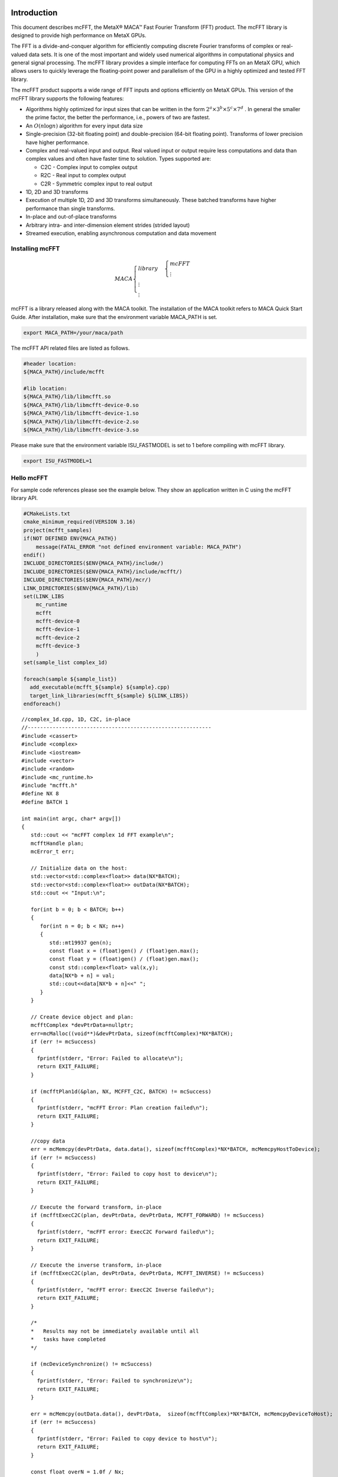 Introduction
.............

This document describes mcFFT, the MetaX® MACA™ Fast
Fourier Transform (FFT) product. The mcFFT library is 
designed to provide high performance on MetaX GPUs. 

The FFT is a divide-and-conquer algorithm for efficiently
computing discrete Fourier transforms of complex or
real-valued data sets. It is one of the most important and
widely used numerical algorithms in computational physics
and general signal processing. The mcFFT library provides a
simple interface for computing FFTs on an MetaX GPU, which
allows users to quickly leverage the floating-point power
and parallelism of the GPU in a highly optimized and tested
FFT library.

The mcFFT product supports a wide range of FFT inputs and
options efficiently on MetaX GPUs. This version of the
mcFFT library supports the following features:

-  Algorithms highly optimized for input sizes that can be
   written in the form
   :math:`2^{a} \times 3^{b} \times 5^{c} \times 7^{d}`
   . In general the smaller the prime factor, the better the
   performance, i.e., powers of two are fastest.
-  An
   :math:`O\left( n\log n \right)`
   algorithm for every input data size
-  Single-precision
   (32-bit floating point) and double-precision (64-bit
   floating point). Transforms of lower precision have
   higher performance.
-  Complex and real-valued input and output. Real valued
   input or output require less computations and data than
   complex values and often have faster time to solution.
   Types supported are:

   -  C2C - Complex input to complex output
   -  R2C - Real input to complex output
   -  C2R - Symmetric complex input to real output

-  1D, 2D and 3D transforms
-  Execution of multiple 1D, 2D and 3D transforms
   simultaneously. These batched transforms have higher
   performance than single transforms.
-  In-place and out-of-place transforms
-  Arbitrary intra- and inter-dimension element strides
   (strided layout)
-  Streamed execution, enabling asynchronous computation and
   data movement

Installing mcFFT
==================

.. math:: 
   MACA\begin{cases}
         library & \begin{cases}
                     mcFFT \\
                     \vdots
                     \end{cases} \\
         \vdots \\
         \vdots
         \end{cases}

mcFFT is a library released along with the MACA toolkit. The installation of the MACA toolkit refers to MACA Quick Start Guide.
After installation, make sure that the environment variable MACA_PATH is set. 

.. code-block:: shell

   export MACA_PATH=/your/maca/path

The mcFFT API related files are listed as follows. 

.. code-block:: 
   
   #header location:  
   ${MACA_PATH}/include/mcfft

   #lib location:     
   ${MACA_PATH}/lib/libmcfft.so
   ${MACA_PATH}/lib/libmcfft-device-0.so
   ${MACA_PATH}/lib/libmcfft-device-1.so
   ${MACA_PATH}/lib/libmcfft-device-2.so
   ${MACA_PATH}/lib/libmcfft-device-3.so

Please make sure that the environment variable ISU_FASTMODEL is set to 1 before compiling with mcFFT library.

.. code-block:: shell

   export ISU_FASTMODEL=1


Hello mcFFT
=============

For sample code references please see the example below.
They show an application written in C using the mcFFT library
API.

.. code-block:: cmake

   #CMakeLists.txt
   cmake_minimum_required(VERSION 3.16)
   project(mcfft_samples)
   if(NOT DEFINED ENV{MACA_PATH})
       message(FATAL_ERROR "not defined environment variable: MACA_PATH")
   endif()
   INCLUDE_DIRECTORIES($ENV{MACA_PATH}/include/)
   INCLUDE_DIRECTORIES($ENV{MACA_PATH}/include/mcfft/)
   INCLUDE_DIRECTORIES($ENV{MACA_PATH}/mcr/)
   LINK_DIRECTORIES($ENV{MACA_PATH}/lib)
   set(LINK_LIBS
       mc_runtime
       mcfft
       mcfft-device-0
       mcfft-device-1
       mcfft-device-2
       mcfft-device-3
       )
   set(sample_list complex_1d)

   foreach(sample ${sample_list})
     add_executable(mcfft_${sample} ${sample}.cpp)
     target_link_libraries(mcfft_${sample} ${LINK_LIBS})
   endforeach()

::

   //complex_1d.cpp, 1D, C2C, in-place
   //-----------------------------------------------------------
   #include <cassert>
   #include <complex>
   #include <iostream>
   #include <vector>
   #include <random>
   #include <mc_runtime.h>
   #include "mcfft.h"
   #define NX 8
   #define BATCH 1

   int main(int argc, char* argv[])
   {
      std::cout << "mcFFT complex 1d FFT example\n";
      mcfftHandle plan;
      mcError_t err;

      // Initialize data on the host:
      std::vector<std::complex<float>> data(NX*BATCH);
      std::vector<std::complex<float>> outData(NX*BATCH);
      std::cout << "Input:\n";
    
      for(int b = 0; b < BATCH; b++)
      {
         for(int n = 0; b < NX; n++)
         {
            std::mt19937 gen(n);
            const float x = (float)gen() / (float)gen.max();
            const float y = (float)gen() / (float)gen.max();
            const std::complex<float> val(x,y);
            data[NX*b + n] = val;
            std::cout<<data[NX*b + n]<<" ";
         }
      }

      // Create device object and plan:
      mcfftComplex *devPtrData=nullptr;
      err=mcMalloc((void**)&devPtrData, sizeof(mcfftComplex)*NX*BATCH);
      if (err != mcSuccess)
      {
        fprintf(stderr, "Error: Failed to allocate\n");
        return EXIT_FAILURE;
      }

      if (mcfftPlan1d(&plan, NX, MCFFT_C2C, BATCH) != mcSuccess)
      {
        fprintf(stderr, "mcFFT Error: Plan creation failed\n");
        return EXIT_FAILURE;
      }

      //copy data
      err = mcMemcpy(devPtrData, data.data(), sizeof(mcfftComplex)*NX*BATCH, mcMemcpyHostToDevice);
      if (err != mcSuccess)
      {
        fprintf(stderr, "Error: Failed to copy host to device\n");
        return EXIT_FAILURE;
      }

      // Execute the forward transform, in-place
      if (mcfftExecC2C(plan, devPtrData, devPtrData, MCFFT_FORWARD) != mcSuccess)
      {
        fprintf(stderr, "mcFFT error: ExecC2C Forward failed\n");
        return EXIT_FAILURE;
      }

      // Execute the inverse transform, in-place
      if (mcfftExecC2C(plan, devPtrData, devPtrData, MCFFT_INVERSE) != mcSuccess)
      {
        fprintf(stderr, "mcFFT error: ExecC2C Inverse failed\n");
        return EXIT_FAILURE;
      }

      /*
      *   Results may not be immediately available until all
      *   tasks have completed
      */

      if (mcDeviceSynchronize() != mcSuccess)
      {
        fprintf(stderr, "Error: Failed to synchronize\n");
        return EXIT_FAILURE;
      }

      err = mcMemcpy(outData.data(), devPtrData,  sizeof(mcfftComplex)*NX*BATCH, mcMemcpyDeviceToHost);
      if (err != mcSuccess)
      {
        fprintf(stderr, "Error: Failed to copy device to host\n");
        return EXIT_FAILURE;
      }

      const float overN = 1.0f / Nx;
      float       error = 0.0f;
      for(size_t i = 0; i < data.size(); i++)
      {
        float diff = std::max(std::abs(data[i].real() - outData[i].real() * overN),
                              std::abs(data[i].imag() - outData[i].imag() * overN));
        if(diff > error)
        {
            error = diff;
        }
      }

      std::cout << "Transformed back:\n";
      for(size_t i = 0; i < outData.size(); i++)
      {
        std::cout << outData[i]*overN << " ";
      }
      std::cout << std::endl;
      std::cout << "Maximum error: " << error << "\n";

      mcfftDestroy(plan);
      mcFree(devPtrData);
   }

The above files (CMakeLists.txt and complex_1d.cpp) are in the same directory, such as ``/your/example/path``.
The steps to compile the example are as follows:

::

   $ cd /your/example/path
   $ mkdir build && cd build
   $ cmake ..
   $ make 


Porting a CUFFT application
============================

Porting a CUDA application which originally calls the cuFFT API to an application calling mcFFT API should be easy.
The MACA toolkit provides a CUDA wrapper tool which can help you to achieve the porting task. 
Basically, you don't need to modify your source code. Using a cuFFT application for example:

::

   //complex_1d.cpp, 1D, C2C, in-place
   //-----------------------------------------------------------
   #include <cassert>
   #include <complex>
   #include <iostream>
   #include <vector>
   #include <random>
   #include <cuda_runtime.h>
   #include "cufft.h"
   #define NX 8
   #define BATCH 1

   int main(int argc, char* argv[])
   {
      std::cout << "cuFFT complex 1d FFT example\n";
      cufftHandle plan;
      cudaError_t err;

      // Initialize data on the host:
      std::vector<std::complex<float>> data(NX*BATCH);
      std::vector<std::complex<float>> outData(NX*BATCH);
      std::cout << "Input:\n";
    
      for(int b = 0; b < BATCH; b++)
      {
         for(int n = 0; b < NX; n++)
         {
            std::mt19937 gen(n);
            const float x = (float)gen() / (float)gen.max();
            const float y = (float)gen() / (float)gen.max();
            const std::complex<float> val(x,y);
            data[NX*b + n] = val;
            std::cout<<data[NX*b + n]<<" ";
         }
      }

      // Create device object and plan:
      cufftComplex *devPtrData=nullptr;
      err = cudaMalloc((void**)&devPtrData, sizeof(cufftComplex)*NX*BATCH);
      if (err != cudaSuccess)
      {
        fprintf(stderr, "Error: Failed to allocate\n");
        return EXIT_FAILURE;
      }

      if (cufftPlan1d(&plan, NX, CUFFT_C2C, BATCH) != CUFFT_SUCCESS)
      {
        fprintf(stderr, "CUFFT Error: Plan creation failed\n");
        return EXIT_FAILURE;
      }

      //copy data
      err = cudaMemcpy(devPtrData, data.data(), sizeof(cufftComplex)*NX*BATCH, cudaMemcpyHostToDevice);
      if (err != cudaSuccess)
      {
        fprintf(stderr, "Cuda error: Failed to copy host to device\n");
        return EXIT_FAILURE;
      }

      // Execute the forward transform, in-place
      if (cufftExecC2C(plan, devPtrData, devPtrData, CUFFT_FORWARD) != CUFFT_SUCCESS)
      {
        fprintf(stderr, "CUFFT error: ExecC2C Forward failed\n");
        return EXIT_FAILURE;
      }

      // Execute the inverse transform, in-place
      if (cufftExecC2C(plan, devPtrData, devPtrData, CUFFT_INVERSE) != CUFFT_SUCCESS)
      {
        fprintf(stderr, "CUFFT error: ExecC2C Inverse failed\n");
        return EXIT_FAILURE;
      }

      /*
      *   Results may not be immediately available until all
      *   tasks have completed
      */

      if (cudaDeviceSynchronize() != cudaSuccess)
      {
        fprintf(stderr, "Cuda error: Failed to synchronize\n");
        return EXIT_FAILURE;
      }

      err = cudaMemcpy(outData.data(), devPtrData,  sizeof(cufftComplex)*NX*BATCH, cudaMemcpyDeviceToHost);
      if (err != cudaSuccess)
      {
        fprintf(stderr, "Cuda error: Failed to copy device to host\n");
        return EXIT_FAILURE;
      }

      const float overN = 1.0f / Nx;
      float       error = 0.0f;
      for(size_t i = 0; i < data.size(); i++)
      {
        float diff = std::max(std::abs(data[i].real() - outData[i].real() * overN),
                              std::abs(data[i].imag() - outData[i].imag() * overN));
        if(diff > error)
        {
            error = diff;
        }
      }

      std::cout << "Transformed back:\n";
      for(size_t i = 0; i < outData.size(); i++)
      {
        std::cout << outData[i]*overN << " ";
      }
      std::cout << std::endl;
      std::cout << "Maximum error: " << error << "\n";

      cufftDestroy(plan);
      cudaFree(devPtrData);
   }

As the upper example is written to a file named complex_1d.cpp, you can compile it using cuFFT on Linux, against the dynamic library, the following command can be used:

::

   nvcc complex_1d.cpp -lcufft -o complex_1d

If the example with cuFFT is expected to work on maca environment with mcFFT, the following steps can be taken:

**i). Set up environment variables**

::
   
   export MACA_PATH=<your maca toolkit dir>
   export CUDA_PATH=${MACA_PATH}/tools/wcuda

**ii). Build the program as if it works on cuda environment**

::

   nvcc complex_1d.cpp -lcufft -o complex_1d

Now, this complex_1d is a binary running using mcFFT.

Using the mcFFT API
.............................

This chapter provides a general overview of the mcFFT
library API. Users are encouraged to read this chapter before continuing
with more detailed descriptions.

The Discrete Fourier transform (DFT) maps a complex-valued
vector :math:`x_{k}`
(time domain) into its frequency domain representation given
by:

:math:`X_{k} = \sum\limits_{n = 0}^{N - 1}x_{n}e^{-2\pi i\frac{kn}{N}}`

where : :math:`X_{k}`
is a complex-valued vector of the same size. This is known
as a forward DFT. If the sign on the exponent of e is
changed to be positive, the transform is an inverse
transform. Depending on :math:`N`, different algorithms
are deployed for the best performance.

The mcFFT API is modeled after
`FFTW <http://www.fftw.org/>`__, which is one of the most
popular and efficient CPU-based FFT libraries. mcFFT
provides a simple configuration mechanism called a plan that
uses internal building blocks to optimize the transform for
the given configuration and the particular GPU hardware
selected. Then, when the execution function is called, the
actual transform takes place following the plan of
execution. The advantage of this approach is that once the
user creates a plan, the library retains whatever state is
needed to execute the plan multiple times without
recalculation of the configuration. This model works well
for mcFFT because different kinds of FFTs require different
thread configurations and GPU resources, and the plan
interface provides a simple way of reusing configurations.

Fourier Transform Types
==================================

Apart from the general complex-to-complex (C2C)
transform, mcFFT implements efficiently two other types:
real-to-complex (R2C) and complex-to-real (C2R). In many
practical applications the input vector is real-valued.
It can be easily shown that in this case the output
satisfies Hermitian symmetry (
:math:`X_{k} = X_{N - k}^{\ast}`
, where the star denotes complex conjugation). The
converse is also true: for complex-Hermitian input the
inverse transform will be purely real-valued. mcFFT takes
advantage of this redundancy and works only on the first
half of the Hermitian vector.
Transform execution functions for single and
double-precision are defined separately as:

-  ``mcfftExecC2C() / mcfftExecZ2Z()`` -
   complex-to-complex transforms for single/double
   precision.
-  ``mcfftExecR2C() / mcfftExecD2Z()`` - real-to-complex
   forward transform for single/double precision.
-  ``mcfftExecC2R() / mcfftExecZ2D()`` - complex-to-real
   inverse transform for single/double precision.

Each of those functions demands different input data
layout.

.. table::

   +-----------------------------------------------------------------------+
   | **Note:** Complex-to-real (C2R) transforms accept complex-Hermitian   |
   | input, which requires the 0th element (and the                        |
   | :math:`\frac{N}{2}`                                                   |
   | th input if N is even) to be real-valued, i.e. its imaginary part     |
   | should be zero. Otherwise, the behavior of the transform is           |
   | undefined.                                                            |
   +-----------------------------------------------------------------------+

Data Layout
==============

In the mcFFT Library, data layout depends strictly on the
configuration and the transform type. In the case of
general complex-to-complex transform both the input and
output data shall be a
``mcfftComplex``/``mcfftDoubleComplex`` array in single-
and double-precision modes respectively. In C2R mode an
input array
:math:`(x_{1},x_{2},\ldots,x_{\lfloor\frac{N}{2}\rfloor + 1})`
of only non-redundant complex elements is required. The
output array
:math:`(X_{1},X_{2},\ldots,X_{N})`
consists of ``mcfftReal``/``mcfftDoubleReal`` elements in
this mode. Finally, R2C demands an input array
:math:`(X_{1},X_{2},\ldots,X_{N})`
of real values and returns an array
:math:`(x_{1},x_{2},\ldots,x_{\lfloor\frac{N}{2}\rfloor + 1})`
of non-redundant complex elements.
In real-to-complex and complex-to-real transforms the
size of input data and the size of output data differ.
For out-of-place transforms a separate array of
appropriate size is created. For in-place transforms the
user should use ``padded`` data layout. This layout is
FFTW compatibile.

In the ``padded`` layout output signals begin at the same
memory addresses as the input data. Therefore input data
for real-to-complex and output data for complex-to-real
must be padded.

Expected sizes of input/output data for 1-d transforms
are summarized in the table below:

.. table::
   :widths: grid

   +-----------------------+---------------------------------------------------------+-------------------------------------------------------+
   | FFT type              | input data size                                         | output data size                                      |
   +=======================+=========================================================+=======================================================+
   | C2C                   |                                                         |                                                       |
   |                       | :math:`x` ``mcfftComplex``                              | :math:`x`  ``mcfftComplex``                           |
   +-----------------------+---------------------------------------------------------+-------------------------------------------------------+
   | C2R                   |                                                         |                                                       |
   |                       | :math:`\lfloor\frac{x}{2}\rfloor + 1`  ``mcfftComplex`` | :math:`x`  ``mcfftReal``                              |
   +-----------------------+---------------------------------------------------------+-------------------------------------------------------+
   | R2C*                  |                                                         |                                                       |
   |                       | :math:`x` ``mcfftReal``                                 |:math:`\lfloor\frac{x}{2}\rfloor + 1` ``mcfftComplex`` |
   +-----------------------+---------------------------------------------------------+-------------------------------------------------------+

The real-to-complex transform is implicitly a forward
transform. For an in-place real-to-complex transform
where FFTW compatible output is desired, the input size
must be padded to
:math:`\left( {\lfloor\frac{N}{2}\rfloor + 1} \right)`
complex elements. For out-of-place transforms, input and
output sizes match the logical transform size
:math:`N`
and the non-redundant size
:math:`\lfloor\frac{N}{2}\rfloor + 1`
, respectively.
The complex-to-real transform is implicitly inverse. For
in-place complex-to-real FFTs where FFTW compatible
output is selected (default padding mode), the input size
is assumed to be
:math:`\lfloor\frac{N}{2}\rfloor + 1`
``mcfftComplex`` elements. Note that in-place
complex-to-real FFTs may **overwrite** arbitrary
imaginary input point values when non-unit input and
output strides are chosen. Out-of-place complex-to-real
FFT will always **overwrite** input buffer. For
out-of-place transforms, input and output sizes match the
logical transform non-redundant size
:math:`\lfloor\frac{N}{2}\rfloor + 1`
and size :math:`N`
, respectively.

Multidimensional Transforms
=====================================

Multidimensional DFT map a :math:`d`
-dimensional array
:math:`x_{\mathbf{n}}`
, where
:math:`\mathbf{n} = (n_{1},n_{2},\ldots,n_{d})`
into its frequency domain array given by:

:math:`X_{\mathbf{k}} = \sum\limits_{n = 0}^{N - 1}x_{\mathbf{n}}e^{-2\pi i\frac{\mathbf{k}\mathbf{n}}{\mathbf{N}}}`

where
:math:`\frac{\mathbf{n}}{\mathbf{N}} = (\frac{n_{1}}{N_{1}},\frac{n_{2}}{N_{2}},\ldots,\frac{n_{d}}{N_{d}})`
, and the summation denotes the set of nested summations

:math:`\sum\limits_{n_{1} = 0}^{N_{1} - 1}\sum\limits_{n_{2} = 0}^{N_{2} - 1}\ldots\sum\limits_{n_{d} = 0}^{N_{d} - 1}`

mcFFT supports one-dimensional, two-dimensional and
three-dimensional transforms, which can all be called by
the same ``mcfftExec*`` functions.

Similar to the one-dimensional case, the frequency domain
representation of real-valued input data satisfies
Hermitian symmetry, defined as:
:math:`x_{(n_{1},n_{2},\ldots,n_{d})} = x_{(N_{1} - n_{1},N_{2} - n_{2},\ldots,N_{d} - n_{d})}^{\ast}`
.
C2R and R2C algorithms take advantage of this fact by
operating only on half of the elements of signal array,
namely on: :math:`x_{\mathbf{n}}`
for
:math:`\mathbf{n} \in \{ 1,\ldots,N_{1}\} \times \ldots \times \{ 1,\ldots,N_{d - 1}\} \times \{ 1,\ldots,\lfloor\frac{N_{d}}{2}\rfloor + 1\}`
.
The general rules of data alignment described in ``Data Layout``
apply to higher-dimensional transforms. The following
table summarizes input and output data sizes for
multidimensional DFTs:

.. table::
   :widths: grid

   +-----------------+-----------------+----------------------------------------------------------------------------------+---------------------------------------------------------------------------------+
   | Dims            | FFT type        | Input data size                                                                  | Output data size                                                                |
   +=================+=================+==================================================================================+=================================================================================+
   | 1D              | C2C             |                                                                                  |                                                                                 |
   |                 |                 | :math:`\mathbf{N}_{1}`  ``mcfftComplex``                                         | :math:`\mathbf{N}_{1}` ``mcfftComplex``                                         |
   +-----------------+-----------------+----------------------------------------------------------------------------------+---------------------------------------------------------------------------------+
   | 1D              | C2R             |                                                                                  |                                                                                 |
   |                 |                 | :math:`\lfloor\frac{\mathbf{N}_{1}}{2}\rfloor + 1` ``mcfftComplex``              | :math:`\mathbf{N}_{1}`  ``mcfftReal``                                           |
   +-----------------+-----------------+----------------------------------------------------------------------------------+---------------------------------------------------------------------------------+
   | 1D              | R2C             |                                                                                  |                                                                                 |
   |                 |                 | :math:`\mathbf{N}_{1}` ``mcfftReal``                                             | :math:`\lfloor\frac{\mathbf{N}_{1}}{2}\rfloor + 1` ``mcfftComplex``             |
   +-----------------+-----------------+----------------------------------------------------------------------------------+---------------------------------------------------------------------------------+
   | 2D              | C2C             |                                                                                  |                                                                                 |
   |                 |                 | :math:`\mathbf{N}_{1}\mathbf{N}_{2}` ``mcfftComplex``                            | :math:`\mathbf{N}_{1}\mathbf{N}_{2}`  ``mcfftComplex``                          |
   +-----------------+-----------------+----------------------------------------------------------------------------------+---------------------------------------------------------------------------------+
   | 2D              | C2R             |                                                                                  |                                                                                 |
   |                 |                 | :math:`\mathbf{N}_{1}(\lfloor\frac{\mathbf{N}_{2}}{2}\rfloor + 1)`               | :math:`\mathbf{N}_{1}\mathbf{N}_{2}`  ``mcfftReal``                             |
   |                 |                 | ``mcfftComplex``                                                                 |                                                                                 |
   +-----------------+-----------------+----------------------------------------------------------------------------------+---------------------------------------------------------------------------------+
   | 2D              | R2C             |                                                                                  |                                                                                 |
   |                 |                 | :math:`\mathbf{N}_{1}\mathbf{N}_{2}` ``mcfftReal``                               | :math:`\mathbf{N}_{1}(\lfloor\frac{\mathbf{N}_{2}}{2}\rfloor + 1)`              |
   |                 |                 |                                                                                  | ``mcfftCompplex``                                                               |
   +-----------------+-----------------+----------------------------------------------------------------------------------+---------------------------------------------------------------------------------+
   | 3D              | C2C             |                                                                                  |                                                                                 |
   |                 |                 |:math:`\mathbf{N}_{1}\mathbf{N}_{2}\mathbf{N}_{3}` ``mcfftComplex``               | :math:`\mathbf{N}_{1}\mathbf{N}_{2}\mathbf{N}_{3}` ``mcfftComplex``             |
   +-----------------+-----------------+----------------------------------------------------------------------------------+---------------------------------------------------------------------------------+
   | 3D              | C2R             |                                                                                  |                                                                                 |
   |                 |                 | :math:`\mathbf{N}_{1}\mathbf{N}_{2}(\lfloor\frac{\mathbf{N}_{3}}{2}\rfloor + 1)` | :math:`\mathbf{N}_{1}\mathbf{N}_{2}\mathbf{N}_{3}`  ``mcfftReal``               |
   |                 |                 | ``mcfftComplex``                                                                 |                                                                                 |
   +-----------------+-----------------+----------------------------------------------------------------------------------+---------------------------------------------------------------------------------+
   | 3D              | R2C             |                                                                                  |                                                                                 |
   |                 |                 | :math:`\mathbf{N}_{1}\mathbf{N}_{2}\mathbf{N}_{3}`                               | :math:`\mathbf{N}_{1}\mathbf{N}_{2}(\lfloor\frac{\mathbf{N}_{3}}{2}\rfloor + 1)`|
   |                 |                 | ``mcfftReal``                                                                    | ``mcfftComplex``                                                                |
   +-----------------+-----------------+----------------------------------------------------------------------------------+---------------------------------------------------------------------------------+

For example, static declaration of a three-dimensional
array for the output of an out-of-place real-to-complex
transform will look like this:

::

   mcfftComplex odata[N1][N2][N3/2+1];

mcFFT API Reference
.....................

This chapter specifies the behavior of the mcFFT library
functions by describing their input/output parameters, data
types, and error codes. The mcFFT library is initialized
upon the first invocation of an API function, and mcFFT
shuts down automatically when all user-created FFT plans are
destroyed.

Return value mcfftResult
===========================

All mcFFT Library return values except for
``MCFFT_SUCCESS`` indicate that the current API call
failed and the user should reconfigure to correct the
problem. The possible return values are defined as
follows:

::

   typedef enum mcfftResult_t {
         MCFFT_SUCCESS        = 0,  //  The mcFFT operation was successful
         MCFFT_INVALID_PLAN   = 1,  //  mcFFT was passed an invalid plan handle
         MCFFT_ALLOC_FAILED   = 2,  //  mcFFT failed to allocate GPU or CPU memory
         MCFFT_INVALID_TYPE   = 3,  //  No longer used
         MCFFT_INVALID_VALUE  = 4,  //  User specified an invalid pointer or parameter
         MCFFT_INTERNAL_ERROR = 5,  //  Driver or internal mcFFT library error
         MCFFT_EXEC_FAILED    = 6,  //  Failed to execute an FFT on the GPU
         MCFFT_SETUP_FAILED   = 7,  //  The mcFFT library failed to initialize
         MCFFT_INVALID_SIZE   = 8,  //  User specified an invalid transform size
         MCFFT_UNALIGNED_DATA = 9,  //  No longer used
         MCFFT_INCOMPLETE_PARAMETER_LIST = 10, //  Missing parameters in call
         MCFFT_INVALID_DEVICE = 11, //  Execution of a plan was on different GPU than plan creation
         MCFFT_PARSE_ERROR    = 12, //  Internal plan database error 
         MCFFT_NO_WORKSPACE   = 13  //  No workspace has been provided prior to plan execution
         MCFFT_NOT_IMPLEMENTED = 14, // Function does not implement functionality for parameters given.
         MCFFT_LICENSE_ERROR  = 15, // Used in previous versions.
         MCFFT_NOT_SUPPORTED  = 16  // Operation is not supported for parameters given.
   } mcfftResult;

Users are encouraged to check return values from mcFFT
functions for errors.

mcFFT Basic Plans
=====================

Function mcfftPlan1d()
------------------------

::

   mcfftResult 
         mcfftPlan1d(mcfftHandle *plan, int nx, mcfftType type, int batch);

Creates a 1D FFT plan configuration for a specified
signal size and data type. The ``batch`` input
parameter tells mcFFT how many 1D transforms to
configure.

This call can only be used once for a given handle. It
will fail and return ``MCFFT_INVALID_PLAN`` if the
plan is locked, i.e. the handle was previously used
with a different ``mcfftPlan`` or ``mcfftMakePlan``
call.

**Input**

.. table::
   :widths: grid

   +-----------+---------------------------------------------------------+
   | ``plan``  | Pointer to a ``mcfftHandle`` object                     |
   +-----------+---------------------------------------------------------+
   | ``nx``    | The transform size (e.g. 256 for a 256-point FFT)       |
   +-----------+---------------------------------------------------------+
   | ``type``  | The transform data type (e.g., ``MCFFT_C2C`` for single |
   |           | precision complex to complex)                           |
   +-----------+---------------------------------------------------------+
   | ``batch`` | Number of transforms of size ``nx``. Please consider    |
   |           | using ``mcfftPlanMany`` for multiple transforms.        |
   +-----------+---------------------------------------------------------+

**Output**

.. table::
   :widths: grid

   ======== =====================================
   ``plan`` Contains a mcFFT 1D plan handle value
   ======== =====================================

**Return Values**

.. table::
   :widths: grid

   +--------------------------+------------------------------------------+
   | ``MCFFT_SUCCESS``        | mcFFT successfully created the FFT plan. |
   +--------------------------+------------------------------------------+
   | ``MCFFT_INVALID_PLAN``   | The ``plan`` parameter is not a valid    |
   |                          | handle. Handle is not valid when the     |
   |                          | plan is locked.                          |
   +--------------------------+------------------------------------------+
   | ``MCFFT_ALLOC_FAILED``   | The allocation of GPU resources for the  |
   |                          | plan failed.                             |
   +--------------------------+------------------------------------------+
   | ``MCFFT_INVALID_VALUE``  | One or more invalid parameters were      |
   |                          | passed to the API.                       |
   +--------------------------+------------------------------------------+
   | ``MCFFT_INTERNAL_ERROR`` | An internal driver error was detected.   |
   +--------------------------+------------------------------------------+
   | ``MCFFT_SETUP_FAILED``   | The mcFFT library failed to initialize.  |
   +--------------------------+------------------------------------------+
   | ``MCFFT_INVALID_SIZE``   | The ``nx`` or ``batch`` parameter is not |
   |                          | a supported size.                        |
   +--------------------------+------------------------------------------+

Function mcfftPlan2d()
------------------------

::

   mcfftResult 
         mcfftPlan2d(mcfftHandle *plan, int nx, int ny, mcfftType type);

Creates a 2D FFT plan configuration according to
specified signal sizes and data type.

This call can only be used once for a given handle. It
will fail and return ``MCFFT_INVALID_PLAN`` if the
plan is locked, i.e. the handle was previously used
with a different ``mcfftPlan`` or ``mcfftMakePlan``
call.

**Input**

.. table::
   :widths: grid

   +----------+----------------------------------------------------------+
   | ``plan`` | Pointer to a ``mcfftHandle`` object                      |
   +----------+----------------------------------------------------------+
   | ``nx``   | The transform size in the x dimension This is slowest    |
   |          | changing dimension of a transform (strided in memory).   |
   +----------+----------------------------------------------------------+
   | ``ny``   | The transform size in the y dimension. This is fastest   |
   |          | changing dimension of a transform (contiguous in         |
   |          | memory).                                                 |
   +----------+----------------------------------------------------------+
   | ``type`` | The transform data type (e.g., ``MCFFT_C2R`` for single  |
   |          | precision complex to real)                               |
   +----------+----------------------------------------------------------+

**Output**

.. table::
   :widths: grid

   ======== =====================================
   ``plan`` Contains a mcFFT 2D plan handle value
   ======== =====================================

**Return Values**

.. table::
   :widths: grid

   +--------------------------+------------------------------------------+
   | ``MCFFT_SUCCESS``        | mcFFT successfully created the FFT plan. |
   +--------------------------+------------------------------------------+
   | ``MCFFT_INVALID_PLAN``   | The ``plan`` parameter is not a valid    |
   |                          | handle. Handle is not valid when the     |
   |                          | plan is locked.                          |
   +--------------------------+------------------------------------------+
   | ``MCFFT_ALLOC_FAILED``   | The allocation of GPU resources for the  |
   |                          | plan failed.                             |
   +--------------------------+------------------------------------------+
   | ``MCFFT_INVALID_VALUE``  | One or more invalid parameters were      |
   |                          | passed to the API.                       |
   +--------------------------+------------------------------------------+
   | ``MCFFT_INTERNAL_ERROR`` | An internal driver error was detected.   |
   +--------------------------+------------------------------------------+
   | ``MCFFT_SETUP_FAILED``   | The mcFFT library failed to initialize.  |
   +--------------------------+------------------------------------------+
   | ``MCFFT_INVALID_SIZE``   | Either or both of the ``nx`` or ``ny``   |
   |                          | parameters is not a supported size.      |
   +--------------------------+------------------------------------------+

Function mcfftPlan3d()
-----------------------

::

   mcfftResult 
         mcfftPlan3d(mcfftHandle *plan, int nx, int ny, int nz, mcfftType type);

Creates a 3D FFT plan configuration according to
specified signal sizes and data type. This function is
the same as ``mcfftPlan2d()`` except that it takes a
third size parameter ``nz``.

This call can only be used once for a given handle. It
will fail and return ``MCFFT_INVALID_PLAN`` if the
plan is locked, i.e. the handle was previously used
with a different ``mcfftPlan`` or ``mcfftMakePlan``
call.

**Input**

.. table::
   :widths: grid

   +----------+----------------------------------------------------------+
   | ``plan`` | Pointer to a ``mcfftHandle`` object                      |
   +----------+----------------------------------------------------------+
   | ``nx``   | The transform size in the x dimension. This is slowest   |
   |          | changing dimension of a transform (strided in memory).   |
   +----------+----------------------------------------------------------+
   | ``ny``   | The transform size in the y dimension                    |
   +----------+----------------------------------------------------------+
   | ``nz``   | The transform size in the z dimension. This is fastest   |
   |          | changing dimension of a transform (contiguous in         |
   |          | memory).                                                 |
   +----------+----------------------------------------------------------+
   | ``type`` | The transform data type (e.g., ``MCFFT_R2C`` for single  |
   |          | precision real to complex)                               |
   +----------+----------------------------------------------------------+

**Output**

.. table::
   :widths: grid

   ======== =====================================
   ``plan`` Contains a mcFFT 3D plan handle value
   ======== =====================================

**Return Values**

.. table::
   :widths: grid

   +--------------------------+------------------------------------------+
   | ``MCFFT_SUCCESS``        | mcFFT successfully created the FFT plan. |
   +--------------------------+------------------------------------------+
   | ``MCFFT_INVALID_PLAN``   | The ``plan`` parameter is not a valid    |
   |                          | handle. Handle is not valid when the     |
   |                          | plan is locked.                          |
   +--------------------------+------------------------------------------+
   | ``MCFFT_ALLOC_FAILED``   | The allocation of GPU resources for the  |
   |                          | plan failed.                             |
   +--------------------------+------------------------------------------+
   | ``MCFFT_INVALID_VALUE``  | One or more invalid parameters were      |
   |                          | passed to the API.                       |
   +--------------------------+------------------------------------------+
   | ``MCFFT_INTERNAL_ERROR`` | An internal driver error was detected.   |
   +--------------------------+------------------------------------------+
   | ``MCFFT_SETUP_FAILED``   | The mcFFT library failed to initialize.  |
   +--------------------------+------------------------------------------+
   | ``MCFFT_INVALID_SIZE``   | One or more of the ``nx``, ``ny``, or    |
   |                          | ``nz`` parameters is not a supported     |
   |                          | size.                                    |
   +--------------------------+------------------------------------------+

Function mcfftPlanMany()
---------------------------

::

   mcfftResult 
         mcfftPlanMany(mcfftHandle *plan, int rank, int *n, int *inembed,
            int istride, int idist, int *onembed, int ostride,
            int odist, mcfftType type, int batch);

Creates a FFT plan configuration of dimension
``rank``, with sizes specified in the array ``n``. The
``batch`` input parameter tells mcFFT how many
transforms to configure. With this function, batched
plans of 1, 2, or 3 dimensions may be created.

The ``mcfftPlanMany()`` API supports more complicated
input and output data layouts via the advanced data
layout parameters: ``inembed``, ``istride``,
``idist``, ``onembed``, ``ostride``, and ``odist``.

If ``inembed`` and ``onembed`` are set to ``NULL``,
all other stride information is ignored, and default
strides are used. The default assumes contiguous data
arrays.

All arrays are assumed to be in CPU memory.

Please note that behavior of ``mcfftPlanMany``
function when ``inembed`` and ``onembed`` is ``NULL``
is different than corresponding function in FFTW
library ``fftw_plan_many_dft``.

This call can only be used once for a given handle. It
will fail and return ``MCFFT_INVALID_PLAN`` if the
plan is locked, i.e. the handle was previously used
with a different ``mcfftPlan`` or ``mcfftMakePlan``
call.

**Input**

.. table::
   :widths: grid

   +-------------+-------------------------------------------------------+
   | ``plan``    | Pointer to a ``mcfftHandle`` object.                  |
   +-------------+-------------------------------------------------------+
   | ``rank``    | Dimensionality of the transform (1, 2, or 3).         |
   +-------------+-------------------------------------------------------+
   | ``n``       | Array of size ``rank``, describing the size of each   |
   |             | dimension, ``n[0]`` being the size of the outermost   |
   |             | and ``n[rank-1]`` innermost (contiguous) dimension of |
   |             | a transform.                                          |
   +-------------+-------------------------------------------------------+
   | ``inembed`` | Pointer of size ``rank`` that indicates the storage   |
   |             | dimensions of the input data in memory. If set to     |
   |             | NULL all other advanced data layout parameters are    |
   |             | ignored.                                              |
   +-------------+-------------------------------------------------------+
   | ``istride`` | Indicates the distance between two successive input   |
   |             | elements in the least significant (i.e., innermost)   |
   |             | dimension.                                            |
   +-------------+-------------------------------------------------------+
   | ``idist``   | Indicates the distance between the first element of   |
   |             | two consecutive signals in a batch of the input data. |
   +-------------+-------------------------------------------------------+
   | ``onembed`` | Pointer of size ``rank`` that indicates the storage   |
   |             | dimensions of the output data in memory. If set to    |
   |             | NULL all other advanced data layout parameters are    |
   |             | ignored.                                              |
   +-------------+-------------------------------------------------------+
   | ``ostride`` | Indicates the distance between two successive output  |
   |             | elements in the output array in the least significant |
   |             | (i.e., innermost) dimension.                          |
   +-------------+-------------------------------------------------------+
   | ``odist``   | Indicates the distance between the first element of   |
   |             | two consecutive signals in a batch of the output      |
   |             | data.                                                 |
   +-------------+-------------------------------------------------------+
   | ``type``    | The transform data type (e.g., ``MCFFT_R2C`` for      |
   |             | single precision real to complex).                    |
   +-------------+-------------------------------------------------------+
   | ``batch``   | Batch size for this transform.                        |
   +-------------+-------------------------------------------------------+

**Output**

.. table::
   :widths: grid

   ======== =============================
   ``plan`` Contains a mcFFT plan handle.
   ======== =============================

**Return Values**

.. table::
   :widths: grid

   +--------------------------+------------------------------------------+
   | ``MCFFT_SUCCESS``        | mcFFT successfully created the FFT plan. |
   +--------------------------+------------------------------------------+
   | ``MCFFT_INVALID_PLAN``   | The ``plan`` parameter is not a valid    |
   |                          | handle. Handle is not valid when the     |
   |                          | plan is locked.                          |
   +--------------------------+------------------------------------------+
   | ``MCFFT_ALLOC_FAILED``   | The allocation of GPU resources for the  |
   |                          | plan failed.                             |
   +--------------------------+------------------------------------------+
   | ``MCFFT_INVALID_VALUE``  | One or more invalid parameters were      |
   |                          | passed to the API.                       |
   +--------------------------+------------------------------------------+
   | ``MCFFT_INTERNAL_ERROR`` | An internal driver error was detected.   |
   +--------------------------+------------------------------------------+
   | ``MCFFT_SETUP_FAILED``   | The mcFFT library failed to initialize.  |
   +--------------------------+------------------------------------------+
   | ``MCFFT_INVALID_SIZE``   | One or more of the parameters is not a   |
   |                          | supported size.                          |
   +--------------------------+------------------------------------------+

mcFFT Extensible Plans
=======================

This API separates handle creation from plan generation.
This makes it possible to change plan settings, which may
alter the outcome of the plan generation phase, before
the plan is actually generated.

Function mcfftCreate()
------------------------

::

   mcfftResult 
         mcfftCreate(mcfftHandle *plan);

Creates only an opaque handle, and allocates small
data structures on the host. The ``mcfftMakePlan*()``
calls actually do the plan generation.

**Input**

.. table::
   :widths: grid

   ======== ====================================
   ``plan`` Pointer to a ``mcfftHandle`` object.
   ======== ====================================

**Output**

.. table::
   :widths: grid

   ======== ===================================
   ``plan`` Contains a mcFFT plan handle value.
   ======== ===================================

**Return Values**

.. table::
   :widths: grid

   +--------------------------+------------------------------------------+
   | ``MCFFT_SUCCESS``        | mcFFT successfully created the FFT plan. |
   +--------------------------+------------------------------------------+
   | ``MCFFT_ALLOC_FAILED``   | The allocation of resources for the plan |
   |                          | failed.                                  |
   +--------------------------+------------------------------------------+
   | ``MCFFT_INVALID_VALUE``  | One or more invalid parameters were      |
   |                          | passed to the API.                       |
   +--------------------------+------------------------------------------+
   | ``MCFFT_INTERNAL_ERROR`` | An internal driver error was detected.   |
   +--------------------------+------------------------------------------+
   | ``MCFFT_SETUP_FAILED``   | The mcFFT library failed to initialize.  |
   +--------------------------+------------------------------------------+

Function mcfftMakePlan1d()
----------------------------

::

   mcfftResult 
         mcfftMakePlan1d(mcfftHandle plan, int nx, mcfftType type, int batch, 
            size_t *workSize);

Following a call to ``mcfftCreate()`` makes a 1D FFT
plan configuration for a specified signal size and
data type. The ``batch`` input parameter tells mcFFT
how many 1D transforms to configure.

This call can only be used once for a given handle. It
will fail and return ``MCFFT_INVALID_PLAN`` if the
plan is locked, i.e. the handle was previously used
with a different ``mcfftPlan`` or ``mcfftMakePlan``
call.

**Input**

.. table::
   :widths: grid

   +---------------+-----------------------------------------------------+
   | ``plan``      | ``mcfftHandle`` returned by ``mcfftCreate``.        |
   +---------------+-----------------------------------------------------+
   | ``nx``        | The transform size (e.g. 256 for a 256-point FFT).  |
   +---------------+-----------------------------------------------------+
   | ``type``      | The transform data type (e.g., ``MCFFT_C2C`` for    |
   |               | single precision complex to complex).               |
   +---------------+-----------------------------------------------------+
   | ``batch``     | Number of transforms of size ``nx``. Please         |
   |               | consider using ``mcfftMakePlanMany`` for multiple   |
   |               | transforms.                                         |
   +---------------+-----------------------------------------------------+
   | ``*workSize`` | Pointer to the size(s), in bytes, of the work       |
   |               | areas.                                              |
   +---------------+-----------------------------------------------------+

**Output**

.. table::
   :widths: grid

   ============= =========================================
   ``*workSize`` Pointer to the size(s) of the work areas.
   ============= =========================================

**Return Values**

.. table::
   :widths: grid

   +--------------------------+------------------------------------------+
   | ``MCFFT_SUCCESS``        | mcFFT successfully created the FFT plan. |
   +--------------------------+------------------------------------------+
   | ``MCFFT_INVALID_PLAN``   | The ``plan`` parameter is not a valid    |
   |                          | handle. Handle is not valid when the     |
   |                          | plan is locked or multi-GPU restrictions |
   |                          | are not met.                             |
   +--------------------------+------------------------------------------+
   | ``MCFFT_ALLOC_FAILED``   | The allocation of GPU resources for the  |
   |                          | plan failed.                             |
   +--------------------------+------------------------------------------+
   | ``MCFFT_INVALID_VALUE``  | One or more invalid parameters were      |
   |                          | passed to the API.                       |
   +--------------------------+------------------------------------------+
   | ``MCFFT_INTERNAL_ERROR`` | An internal driver error was detected.   |
   +--------------------------+------------------------------------------+
   | ``MCFFT_SETUP_FAILED``   | The mcFFT library failed to initialize.  |
   +--------------------------+------------------------------------------+
   | ``MCFFT_INVALID_SIZE``   | The ``nx`` or ``batch`` parameter is not |
   |                          | a supported size.                        |
   +--------------------------+------------------------------------------+

Function mcfftMakePlan2d()
----------------------------

::

   mcfftResult 
         mcfftMakePlan2d(mcfftHandle plan, int nx, int ny, mcfftType type, 
            size_t *workSize);

Following a call to ``mcfftCreate()`` makes a 2D FFT
plan configuration according to specified signal sizes
and data type.

This call can only be used once for a given handle. It
will fail and return ``MCFFT_INVALID_PLAN`` if the
plan is locked, i.e. the handle was previously used
with a different ``mcfftPlan`` or ``mcfftMakePlan``
call.

**Input**

.. table::
   :widths: grid

   +---------------+-----------------------------------------------------+
   | ``plan``      | ``mcfftHandle`` returned by ``mcfftCreate``.        |
   +---------------+-----------------------------------------------------+
   | ``nx``        | The transform size in the x dimension. This is      |
   |               | slowest changing dimension of a transform (strided  |
   |               | in memory).                                         |
   +---------------+-----------------------------------------------------+
   | ``ny``        | The transform size in the y dimension. This is      |
   |               | fastest changing dimension of a transform           |
   |               | (contiguous in memory).                             |
   +---------------+-----------------------------------------------------+
   | ``type``      | The transform data type (e.g., ``MCFFT_C2R`` for    |
   |               | single precision complex to real).                  |
   +---------------+-----------------------------------------------------+
   | ``*workSize`` | Pointer to the size(s), in bytes, of the work       |
   |               | areas.                                              |
   +---------------+-----------------------------------------------------+

**Output**

.. table::
   :widths: grid

   ============= =========================================
   ``*workSize`` Pointer to the size(s) of the work areas.
   ============= =========================================

**Return Values**

.. table::
   :widths: grid

   +--------------------------+------------------------------------------+
   | ``MCFFT_SUCCESS``        | mcFFT successfully created the FFT plan. |
   +--------------------------+------------------------------------------+
   | ``MCFFT_INVALID_PLAN``   | The ``plan`` parameter is not a valid    |
   |                          | handle.                                  |
   +--------------------------+------------------------------------------+
   | ``MCFFT_ALLOC_FAILED``   | The allocation of GPU resources for the  |
   |                          | plan failed.                             |
   +--------------------------+------------------------------------------+
   | ``MCFFT_INVALID_VALUE``  | One or more invalid parameters were      |
   |                          | passed to the API.                       |
   +--------------------------+------------------------------------------+
   | ``MCFFT_INTERNAL_ERROR`` | An internal driver error was detected.   |
   +--------------------------+------------------------------------------+
   | ``MCFFT_SETUP_FAILED``   | The mcFFT library failed to initialize.  |
   +--------------------------+------------------------------------------+
   | ``MCFFT_INVALID_SIZE``   | Either or both of the ``nx`` or ``ny``   |
   |                          | parameters is not a supported size.      |
   +--------------------------+------------------------------------------+

Function mcfftMakePlan3d()
-----------------------------

::

   mcfftResult 
         mcfftMakePlan3d(mcfftHandle plan, int nx, int ny, int nz, mcfftType type,
            size_t *workSize);

Following a call to ``mcfftCreate()`` makes a 3D FFT
plan configuration according to specified signal sizes
and data type. This function is the same as
``mcfftPlan2d()`` except that it takes a third size
parameter ``nz``.

This call can only be used once for a given handle. It
will fail and return ``MCFFT_INVALID_PLAN`` if the
plan is locked, i.e. the handle was previously used
with a different ``mcfftPlan`` or ``mcfftMakePlan``
call.

**Input**

.. table::
   :widths: grid

   +---------------+-----------------------------------------------------+
   | ``plan``      | ``mcfftHandle`` returned by ``mcfftCreate``.        |
   +---------------+-----------------------------------------------------+
   | ``nx``        | The transform size in the x dimension. This is      |
   |               | slowest changing dimension of a transform (strided  |
   |               | in memory).                                         |
   +---------------+-----------------------------------------------------+
   | ``ny``        | The transform size in the y dimension.              |
   +---------------+-----------------------------------------------------+
   | ``nz``        | The transform size in the z dimension. This is      |
   |               | fastest changing dimension of a transform           |
   |               | (contiguous in memory).                             |
   +---------------+-----------------------------------------------------+
   | ``type``      | The transform data type (e.g., ``MCFFT_R2C`` for    |
   |               | single precision real to complex).                  |
   +---------------+-----------------------------------------------------+
   | ``*workSize`` | Pointer to the size(s), in bytes, of the work       |
   |               | areas.                                              |
   +---------------+-----------------------------------------------------+

**Output**

.. table::
   :widths: grid

   ============= ===========================================
   ``*workSize`` Pointer to the size(s) of the work area(s).
   ============= ===========================================

**Return Values**

.. table::
   :widths: grid

   +--------------------------+------------------------------------------+
   | ``MCFFT_SUCCESS``        | mcFFT successfully created the FFT plan. |
   +--------------------------+------------------------------------------+
   | ``MCFFT_INVALID_PLAN``   | The ``plan`` parameter is not a valid    |
   |                          | handle.                                  |
   +--------------------------+------------------------------------------+
   | ``MCFFT_ALLOC_FAILED``   | The allocation of GPU resources for the  |
   |                          | plan failed.                             |
   +--------------------------+------------------------------------------+
   | ``MCFFT_INVALID_VALUE``  | One or more invalid parameters were      |
   |                          | passed to the API.                       |
   +--------------------------+------------------------------------------+
   | ``MCFFT_INTERNAL_ERROR`` | An internal driver error was detected.   |
   +--------------------------+------------------------------------------+
   | ``MCFFT_SETUP_FAILED``   | The mcFFT library failed to initialize.  |
   +--------------------------+------------------------------------------+
   | ``MCFFT_INVALID_SIZE``   | One or more of the ``nx``, ``ny``, or    |
   |                          | ``nz`` parameters is not a supported     |
   |                          | size.                                    |
   +--------------------------+------------------------------------------+

Function mcfftMakePlanMany()
-------------------------------

::

   mcfftResult 
         mcfftMakePlanMany(mcfftHandle plan, int rank, int *n, int *inembed,
            int istride, int idist, int *onembed, int ostride,
            int odist, mcfftType type, int batch, size_t *workSize);

Following a call to ``mcfftCreate()`` makes a FFT plan
configuration of dimension ``rank``, with sizes
specified in the array ``n``. The ``batch`` input
parameter tells mcFFT how many transforms to
configure. With this function, batched plans of 1, 2,
or 3 dimensions may be created.

The ``mcfftPlanMany()`` API supports more complicated
input and output data layouts via the advanced data
layout parameters: ``inembed``, ``istride``,
``idist``, ``onembed``, ``ostride``, and ``odist``.

If ``inembed`` and ``onembed`` are set to ``NULL``,
all other stride information is ignored, and default
strides are used. The default assumes contiguous data
arrays.

This call can only be used once for a given handle. It
will fail and return ``MCFFT_INVALID_PLAN`` if the
plan is locked, i.e. the handle was previously used
with a different ``mcfftPlan`` or ``mcfftMakePlan``
call.

All arrays are assumed to be in CPU memory.

**Input**

.. table::
   :widths: grid

   +---------------+-----------------------------------------------------+
   | ``plan``      | ``mcfftHandle`` returned by ``mcfftCreate``.        |
   +---------------+-----------------------------------------------------+
   | ``rank``      | Dimensionality of the transform (1, 2, or 3).       |
   +---------------+-----------------------------------------------------+
   | ``n``         | Array of size ``rank``, describing the size of each |
   |               | dimension, ``n[0]`` being the size of the outermost |
   |               | and ``n[rank-1]`` innermost (contiguous) dimension  |
   |               | of a transform.                                     |
   +---------------+-----------------------------------------------------+
   | ``inembed``   | Pointer of size ``rank`` that indicates the storage |
   |               | dimensions of the input data in memory,             |
   |               | ``inembed[0]`` being the storage dimension of the   |
   |               | outermost dimension. If set to NULL all other       |
   |               | advanced data layout parameters are ignored.        |
   +---------------+-----------------------------------------------------+
   | ``istride``   | Indicates the distance between two successive input |
   |               | elements in the least significant (i.e., innermost) |
   |               | dimension.                                          |
   +---------------+-----------------------------------------------------+
   | ``idist``     | Indicates the distance between the first element of |
   |               | two consecutive signals in a batch of the input     |
   |               | data.                                               |
   +---------------+-----------------------------------------------------+
   | ``onembed``   | Pointer of size ``rank`` that indicates the storage |
   |               | dimensions of the output data in memory,            |
   |               | ``inembed[0]`` being the storage dimension of the   |
   |               | outermost dimension. If set to NULL all other       |
   |               | advanced data layout parameters are ignored.        |
   +---------------+-----------------------------------------------------+
   | ``ostride``   | Indicates the distance between two successive       |
   |               | output elements in the output array in the least    |
   |               | significant (i.e., innermost) dimension.            |
   +---------------+-----------------------------------------------------+
   | ``odist``     | Indicates the distance between the first element of |
   |               | two consecutive signals in a batch of the output    |
   |               | data.                                               |
   +---------------+-----------------------------------------------------+
   | ``type``      | The transform data type (e.g., ``MCFFT_R2C`` for    |
   |               | single precision real to complex).                  |
   +---------------+-----------------------------------------------------+
   | ``batch``     | Batch size for this transform.                      |
   +---------------+-----------------------------------------------------+
   | ``*workSize`` | Pointer to the size(s), in bytes, of the work       |
   |               | areas.                                              |
   +---------------+-----------------------------------------------------+

**Output**

.. table::
   :widths: grid

   ============= =========================================
   ``*workSize`` Pointer to the size(s) of the work areas.
   ============= =========================================

**Return Values**

.. table::
   :widths: grid

   +--------------------------+------------------------------------------+
   | ``MCFFT_SUCCESS``        | mcFFT successfully created the FFT plan. |
   +--------------------------+------------------------------------------+
   | ``MCFFT_INVALID_PLAN``   | The ``plan`` parameter is not a valid    |
   |                          | handle. Handle is not valid when the     |
   |                          | plan is locked or multi-GPU restrictions |
   |                          | are not met.                             |
   +--------------------------+------------------------------------------+
   | ``MCFFT_ALLOC_FAILED``   | The allocation of GPU resources for the  |
   |                          | plan failed.                             |
   +--------------------------+------------------------------------------+
   | ``MCFFT_INVALID_VALUE``  | One or more invalid parameters were      |
   |                          | passed to the API.                       |
   +--------------------------+------------------------------------------+
   | ``MCFFT_INTERNAL_ERROR`` | An internal driver error was detected.   |
   +--------------------------+------------------------------------------+
   | ``MCFFT_SETUP_FAILED``   | The mcFFT library failed to initialize.  |
   +--------------------------+------------------------------------------+
   | ``MCFFT_INVALID_SIZE``   | One or more of the parameters is not a   |
   |                          | supported size.                          |
   +--------------------------+------------------------------------------+

Function mcfftMakePlanMany64()
--------------------------------

::

   mcfftResult 
         mcfftMakePlanMany64(mcfftHandle plan, int rank, 
            long long int *n, 
            long long int *inembed, long long int istride, long long int idist, 
            long long int *onembed, long long int ostride, long long int odist, 
            mcfftType type, 
            long long int batch, size_t *workSize);

Following a call to ``mcfftCreate()`` makes a FFT plan
configuration of dimension ``rank``, with sizes
specified in the array ``n``. The ``batch`` input
parameter tells mcFFT how many transforms to
configure. With this function, batched plans of 1, 2,
or 3 dimensions may be created.

This API is identical to ``mcfftMakePlanMany`` except
that the arguments specifying sizes and strides are 64
bit integers. This API makes very large transforms
possible. mcFFT includes kernels that use 32 bit
indexes, and kernels that use 64 bit indexes. mcFFT
planning selects 32 bit kernels whenever possible to
avoid any overhead due to 64 bit arithmetic.

All sizes and types of transform are supported by this
interface, with two exceptions. For transforms whose
size exceeds 4G elements, the dimensions specified in
the array ``n`` must be factorable into primes that
are less than or equal to 17. For real to complex and
complex to real transforms whose size exceeds 4G
elements, the fastest changing dimension must be even.

The ``mcfftPlanMany64()`` API supports more
complicated input and output data layouts via the
advanced data layout parameters: ``inembed``,
``istride``, ``idist``, ``onembed``, ``ostride``, and
``odist``.

If ``inembed`` and ``onembed`` are set to ``NULL``,
all other stride information is ignored, and default
strides are used. The default assumes contiguous data
arrays.

This call can only be used once for a given handle. It
will fail and return ``MCFFT_INVALID_PLAN`` if the
plan is locked, i.e. the handle was previously used
with a different ``mcfftPlan`` or ``mcfftMakePlan``
call.

All arrays are assumed to be in CPU memory.

**Input**

.. table::
   :widths: grid

   +---------------+-----------------------------------------------------+
   | ``plan``      | ``mcfftHandle`` returned by ``mcfftCreate``.        |
   +---------------+-----------------------------------------------------+
   | ``rank``      | Dimensionality of the transform (1, 2, or 3).       |
   +---------------+-----------------------------------------------------+
   | ``n``         | Array of size ``rank``, describing the size of each |
   |               | dimension.                                          |
   +---------------+-----------------------------------------------------+
   | ``inembed``   | Pointer of size ``rank`` that indicates the storage |
   |               | dimensions of the input data in memory. If set to   |
   |               | NULL all other advanced data layout parameters are  |
   |               | ignored.                                            |
   +---------------+-----------------------------------------------------+
   | ``istride``   | Indicates the distance between two successive input |
   |               | elements in the least significant (i.e., innermost) |
   |               | dimension.                                          |
   +---------------+-----------------------------------------------------+
   | ``idist``     | Indicates the distance between the first element of |
   |               | two consecutive signals in a batch of the input     |
   |               | data.                                               |
   +---------------+-----------------------------------------------------+
   | ``onembed``   | Pointer of size ``rank`` that indicates the storage |
   |               | dimensions of the output data in memory. If set to  |
   |               | NULL all other advanced data layout parameters are  |
   |               | ignored.                                            |
   +---------------+-----------------------------------------------------+
   | ``ostride``   | Indicates the distance between two successive       |
   |               | output elements in the output array in the least    |
   |               | significant (i.e., innermost) dimension.            |
   +---------------+-----------------------------------------------------+
   | ``odist``     | Indicates the distance between the first element of |
   |               | two consecutive signals in a batch of the output    |
   |               | data.                                               |
   +---------------+-----------------------------------------------------+
   | ``type``      | The transform data type (e.g., ``MCFFT_R2C`` for    |
   |               | single precision real to complex).                  |
   +---------------+-----------------------------------------------------+
   | ``batch``     | Batch size for this transform.                      |
   +---------------+-----------------------------------------------------+
   | ``*workSize`` | Pointer to the size(s), in bytes, of the work       |
   |               | areas.                                              |
   +---------------+-----------------------------------------------------+

**Output**

.. table::
   :widths: grid

   ============= =========================================
   ``*workSize`` Pointer to the size(s) of the work areas.
   ============= =========================================

**Return Values**

.. table::
   :widths: grid

   +--------------------------+------------------------------------------+
   | ``MCFFT_SUCCESS``        | mcFFT successfully created the FFT plan. |
   +--------------------------+------------------------------------------+
   | ``MCFFT_INVALID_PLAN``   | The ``plan`` parameter is not a valid    |
   |                          | handle. Handle is not valid when the     |
   |                          | plan is locked or multi-GPU restrictions |
   |                          | are not met.                             |
   +--------------------------+------------------------------------------+
   | ``MCFFT_ALLOC_FAILED``   | The allocation of GPU resources for the  |
   |                          | plan failed.                             |
   +--------------------------+------------------------------------------+
   | ``MCFFT_INVALID_VALUE``  | One or more invalid parameters were      |
   |                          | passed to the API.                       |
   +--------------------------+------------------------------------------+
   | ``MCFFT_INTERNAL_ERROR`` | An internal driver error was detected.   |
   +--------------------------+------------------------------------------+
   | ``MCFFT_SETUP_FAILED``   | The mcFFT library failed to initialize.  |
   +--------------------------+------------------------------------------+
   | ``MCFFT_INVALID_SIZE``   | One or more of the parameters is not a   |
   |                          | supported size.                          |
   +--------------------------+------------------------------------------+

mcFFT Estimated Size of Work Area
===================================

During plan execution, mcFFT requires a work area for
temporary storage of intermediate results. The
``mcfftEstimate*()`` calls return an estimate for the
size of the work area required, given the specified
parameters, and assuming default plan settings. Some
problem sizes require much more storage than others. In
particular powers of 2 are very efficient in terms of
temporary storage. Large prime numbers, however, use
different algorithms and may need up to the eight times
that of a similarly sized power of 2. These routines
return estimated ``workSize`` values which may still be
smaller than the actual values needed especially for
values of ``n`` that are not multiples of powers of 2, 3,
5 and 7. More refined values are given by the
``mcfftGetSize*()`` routines, but these values may still
be conservative.

Function mcfftEstimate1d()
----------------------------

::

   mcfftResult 
         mcfftEstimate1d(int nx, mcfftType type, int batch, size_t *workSize);

During plan execution, mcFFT requires a work area for
temporary storage of intermediate results. This call
returns an estimate for the size of the work area
required, given the specified parameters, and assuming
default plan settings.

**Input**

.. table::
   :widths: grid

   +---------------+-----------------------------------------------------+
   | ``nx``        | The transform size (e.g. 256 for a 256-point FFT).  |
   +---------------+-----------------------------------------------------+
   | ``type``      | The transform data type (e.g., ``MCFFT_C2C`` for    |
   |               | single precision complex to complex).               |
   +---------------+-----------------------------------------------------+
   | ``batch``     | Number of transforms of size ``nx``. Please         |
   |               | consider using ``mcfftEstimateMany`` for multiple   |
   |               | transforms.                                         |
   +---------------+-----------------------------------------------------+
   | ``*workSize`` | Pointer to the size, in bytes, of the work space.   |
   +---------------+-----------------------------------------------------+

**Output**

.. table::
   :widths: grid

   ============= ======================================
   ``*workSize`` Pointer to the size of the work space.
   ============= ======================================

**Return Values**

.. table::
   :widths: grid

   +--------------------------+------------------------------------------+
   | ``MCFFT_SUCCESS``        | mcFFT successfully returned the size of  |
   |                          | the work space.                          |
   +--------------------------+------------------------------------------+
   | ``MCFFT_ALLOC_FAILED``   | The allocation of GPU resources for the  |
   |                          | plan failed.                             |
   +--------------------------+------------------------------------------+
   | ``MCFFT_INVALID_VALUE``  | One or more invalid parameters were      |
   |                          | passed to the API.                       |
   +--------------------------+------------------------------------------+
   | ``MCFFT_INTERNAL_ERROR`` | An internal driver error was detected.   |
   +--------------------------+------------------------------------------+
   | ``MCFFT_SETUP_FAILED``   | The mcFFT library failed to initialize.  |
   +--------------------------+------------------------------------------+
   | ``MCFFT_INVALID_SIZE``   | The ``nx`` parameter is not a supported  |
   |                          | size.                                    |
   +--------------------------+------------------------------------------+

Function mcfftEstimate2d() 
----------------------------

::

   mcfftResult 
         mcfftEstimate2d(int nx, int ny, mcfftType type, size_t *workSize);

During plan execution, mcFFT requires a work area for
temporary storage of intermediate results. This call
returns an estimate for the size of the work area
required, given the specified parameters, and assuming
default plan settings.

**Input**

.. table::
   :widths: grid

   +---------------+-----------------------------------------------------+
   | ``nx``        | The transform size in the x dimension (number of    |
   |               | rows).                                              |
   +---------------+-----------------------------------------------------+
   | ``ny``        | The transform size in the y dimension (number of    |
   |               | columns).                                           |
   +---------------+-----------------------------------------------------+
   | ``type``      | The transform data type (e.g., ``MCFFT_C2R`` for    |
   |               | single precision complex to real).                  |
   +---------------+-----------------------------------------------------+
   | ``*workSize`` | Pointer to the size, in bytes, of the work space.   |
   +---------------+-----------------------------------------------------+

**Output**

.. table::
   :widths: grid

   ============= =======================================
   ``*workSize`` Pointer to the size, of the work space.
   ============= =======================================

**Return Values**

.. table::
   :widths: grid

   +--------------------------+------------------------------------------+
   | ``MCFFT_SUCCESS``        | mcFFT successfully returned the size of  |
   |                          | the work space.                          |
   +--------------------------+------------------------------------------+
   | ``MCFFT_ALLOC_FAILED``   | The allocation of GPU resources for the  |
   |                          | plan failed.                             |
   +--------------------------+------------------------------------------+
   | ``MCFFT_INVALID_VALUE``  | One or more invalid parameters were      |
   |                          | passed to the API.                       |
   +--------------------------+------------------------------------------+
   | ``MCFFT_INTERNAL_ERROR`` | An internal driver error was detected.   |
   +--------------------------+------------------------------------------+
   | ``MCFFT_SETUP_FAILED``   | The mcFFT library failed to initialize.  |
   +--------------------------+------------------------------------------+
   | ``MCFFT_INVALID_SIZE``   | Either or both of the ``nx`` or ``ny``   |
   |                          | parameters is not a supported size.      |
   +--------------------------+------------------------------------------+

Function mcfftEstimate3d()
-----------------------------

::

   mcfftResult 
         mcfftEstimate3d(int nx, int ny, int nz, mcfftType type, size_t *workSize);

During plan execution, mcFFT requires a work area for
temporary storage of intermediate results. This call
returns an estimate for the size of the work area
required, given the specified parameters, and assuming
default plan settings.

**Input**

.. table::
   :widths: grid

   +---------------+-----------------------------------------------------+
   | ``nx``        | The transform size in the x dimension.              |
   +---------------+-----------------------------------------------------+
   | ``ny``        | The transform size in the y dimension.              |
   +---------------+-----------------------------------------------------+
   | ``nz``        | The transform size in the z dimension.              |
   +---------------+-----------------------------------------------------+
   | ``type``      | The transform data type (e.g., ``MCFFT_R2C`` for    |
   |               | single precision real to complex).                  |
   +---------------+-----------------------------------------------------+
   | ``*workSize`` | Pointer to the size, in bytes, of the work space.   |
   +---------------+-----------------------------------------------------+

**Output**

.. table::
   :widths: grid

   ============= ======================================
   ``*workSize`` Pointer to the size of the work space.
   ============= ======================================

**Return Values**

.. table::
   :widths: grid

   +--------------------------+------------------------------------------+
   | ``MCFFT_SUCCESS``        | mcFFT successfully returned the size of  |
   |                          | the work space.                          |
   +--------------------------+------------------------------------------+
   | ``MCFFT_ALLOC_FAILED``   | The allocation of GPU resources for the  |
   |                          | plan failed.                             |
   +--------------------------+------------------------------------------+
   | ``MCFFT_INVALID_VALUE``  | One or more invalid parameters were      |
   |                          | passed to the API.                       |
   +--------------------------+------------------------------------------+
   | ``MCFFT_INTERNAL_ERROR`` | An internal driver error was detected.   |
   +--------------------------+------------------------------------------+
   | ``MCFFT_SETUP_FAILED``   | The mcFFT library failed to initialize.  |
   +--------------------------+------------------------------------------+
   | ``MCFFT_INVALID_SIZE``   | One or more of the ``nx``, ``ny``, or    |
   |                          | ``nz`` parameters is not a supported     |
   |                          | size.                                    |
   +--------------------------+------------------------------------------+

Function mcfftEstimateMany()
-------------------------------

::

   mcfftResult 
         mcfftEstimateMany(int rank, int *n, int *inembed,
            int istride, int idist, int *onembed, int ostride,
            int odist, mcfftType type, int batch, size_t *workSize);

During plan execution, mcFFT requires a work area for
temporary storage of intermediate results. This call
returns an estimate for the size of the work area
required, given the specified parameters, and assuming
default plan settings.

The ``mcfftEstimateMany()`` API supports more
complicated input and output data layouts via the
advanced data layout parameters: ``inembed``,
``istride``, ``idist``, ``onembed``, ``ostride``, and
``odist``.

All arrays are assumed to be in CPU memory.

**Input**

.. table::
   :widths: grid

   +---------------+-----------------------------------------------------+
   | ``rank``      | Dimensionality of the transform (1, 2, or 3).       |
   +---------------+-----------------------------------------------------+
   | ``n``         | Array of size ``rank``, describing the size of each |
   |               | dimension.                                          |
   +---------------+-----------------------------------------------------+
   | ``inembed``   | Pointer of size ``rank`` that indicates the storage |
   |               | dimensions of the input data in memory. If set to   |
   |               | NULL all other advanced data layout parameters are  |
   |               | ignored.                                            |
   +---------------+-----------------------------------------------------+
   | ``istride``   | Indicates the distance between two successive input |
   |               | elements in the least significant (i.e., innermost) |
   |               | dimension.                                          |
   +---------------+-----------------------------------------------------+
   | ``idist``     | Indicates the distance between the first element of |
   |               | two consecutive signals in a batch of the input     |
   |               | data.                                               |
   +---------------+-----------------------------------------------------+
   | ``onembed``   | Pointer of size ``rank`` that indicates the storage |
   |               | dimensions of the output data in memory. If set to  |
   |               | NULL all other advanced data layout parameters are  |
   |               | ignored.                                            |
   +---------------+-----------------------------------------------------+
   | ``ostride``   | Indicates the distance between two successive       |
   |               | output elements in the output array in the least    |
   |               | significant (i.e., innermost) dimension.            |
   +---------------+-----------------------------------------------------+
   | ``odist``     | Indicates the distance between the first element of |
   |               | two consecutive signals in a batch of the output    |
   |               | data.                                               |
   +---------------+-----------------------------------------------------+
   | ``type``      | The transform data type (e.g., ``MCFFT_R2C`` for    |
   |               | single precision real to complex).                  |
   +---------------+-----------------------------------------------------+
   | ``batch``     | Batch size for this transform.                      |
   +---------------+-----------------------------------------------------+
   | ``*workSize`` | Pointer to the size, in bytes, of the work space.   |
   +---------------+-----------------------------------------------------+

**Output**

.. table::
   :widths: grid

   ============= ======================================
   ``*workSize`` Pointer to the size of the work space.
   ============= ======================================

**Return Values**

.. table::
   :widths: grid

   +--------------------------+------------------------------------------+
   | ``MCFFT_SUCCESS``        | mcFFT successfully returned the size of  |
   |                          | the work space.                          |
   +--------------------------+------------------------------------------+
   | ``MCFFT_ALLOC_FAILED``   | The allocation of GPU resources for the  |
   |                          | plan failed.                             |
   +--------------------------+------------------------------------------+
   | ``MCFFT_INVALID_VALUE``  | One or more invalid parameters were      |
   |                          | passed to the API.                       |
   +--------------------------+------------------------------------------+
   | ``MCFFT_INTERNAL_ERROR`` | An internal driver error was detected.   |
   +--------------------------+------------------------------------------+
   | ``MCFFT_SETUP_FAILED``   | The mcFFT library failed to initialize.  |
   +--------------------------+------------------------------------------+
   | ``MCFFT_INVALID_SIZE``   | One or more of the parameters is not a   |
   |                          | supported size.                          |
   +--------------------------+------------------------------------------+

mcFFT Refined Estimated Size of Work Area
=============================================

The ``mcfftGetSize*()`` routines give a more accurate
estimate of the work area size required for a plan than
the ``mcfftEstimate*()`` routines as they take into
account any plan settings that may have been made. As
discussed in the section ``mcFFT Estimated Size of Work Area``,
the ``workSize`` value(s) returned may be conservative
especially for values of ``n`` that are not multiples of
powers of 2, 3, 5 and 7.

Function mcfftGetSize1d()
---------------------------

::

   mcfftResult 
         mcfftGetSize1d(mcfftHandle plan, int nx, mcfftType type, int batch, 
            size_t *workSize);

This call gives a more accurate estimate of the work
area size required for a plan than
``mcfftEstimate1d()``, given the specified parameters,
and taking into account any plan settings that may
have been made.

**Input**

.. table::
   :widths: grid

   +---------------+-----------------------------------------------------+
   | ``plan``      | ``mcfftHandle`` returned by ``mcfftCreate``.        |
   +---------------+-----------------------------------------------------+
   | ``nx``        | The transform size (e.g. 256 for a 256-point FFT).  |
   +---------------+-----------------------------------------------------+
   | ``type``      | The transform data type (e.g., ``MCFFT_C2C`` for    |
   |               | single precision complex to complex).               |
   +---------------+-----------------------------------------------------+
   | ``batch``     | Number of transforms of size ``nx``. Please         |
   |               | consider using ``mcfftGetSizeMany`` for multiple    |
   |               | transforms.                                         |
   +---------------+-----------------------------------------------------+
   | ``*workSize`` | Pointer to the size(s), in bytes, of the work       |
   |               | areas.                                              |
   +---------------+-----------------------------------------------------+

**Output**

.. table::
   :widths: grid

   ============= ======================================
   ``*workSize`` Pointer to the size of the work space.
   ============= ======================================

**Return Values**

.. table::
   :widths: grid

   +--------------------------+------------------------------------------+
   | ``MCFFT_SUCCESS``        | mcFFT successfully returned the size of  |
   |                          | the work space.                          |
   +--------------------------+------------------------------------------+
   | ``MCFFT_INVALID_PLAN``   | The ``plan`` parameter is not a valid    |
   |                          | handle.                                  |
   +--------------------------+------------------------------------------+
   | ``MCFFT_ALLOC_FAILED``   | The allocation of GPU resources for the  |
   |                          | plan failed.                             |
   +--------------------------+------------------------------------------+
   | ``MCFFT_INVALID_VALUE``  | One or more invalid parameters were      |
   |                          | passed to the API.                       |
   +--------------------------+------------------------------------------+
   | ``MCFFT_INTERNAL_ERROR`` | An internal driver error was detected.   |
   +--------------------------+------------------------------------------+
   | ``MCFFT_SETUP_FAILED``   | The mcFFT library failed to initialize.  |
   +--------------------------+------------------------------------------+
   | ``MCFFT_INVALID_SIZE``   | The ``nx`` parameter is not a supported  |
   |                          | size.                                    |
   +--------------------------+------------------------------------------+

Function mcfftGetSize2d()
------------------------------

::

   mcfftResult 
         mcfftGetSize2d(mcfftHandle plan, int nx, int ny, mcfftType type, 
            size_t *workSize);

This call gives a more accurate estimate of the work
area size required for a plan than
``mcfftEstimate2d()``, given the specified parameters,
and taking into account any plan settings that may
have been made.

**Input**

.. table::
   :widths: grid

   +---------------+-----------------------------------------------------+
   | ``plan``      | ``mcfftHandle`` returned by ``mcfftCreate``.        |
   +---------------+-----------------------------------------------------+
   | ``nx``        | The transform size in the x dimension (number of    |
   |               | rows).                                              |
   +---------------+-----------------------------------------------------+
   | ``ny``        | The transform size in the y dimension (number of    |
   |               | columns).                                           |
   +---------------+-----------------------------------------------------+
   | ``type``      | The transform data type (e.g., ``MCFFT_C2R`` for    |
   |               | single precision complex to real).                  |
   +---------------+-----------------------------------------------------+
   | ``*workSize`` | Pointer to the size(s), in bytes, of the work       |
   |               | areas.                                              |
   +---------------+-----------------------------------------------------+

**Output**

.. table::
   :widths: grid

   ============= ======================================
   ``*workSize`` Pointer to the size of the work space.
   ============= ======================================

**Return Values**

.. table::
   :widths: grid

   +--------------------------+------------------------------------------+
   | ``MCFFT_SUCCESS``        | mcFFT successfully returned the size of  |
   |                          | the work space.                          |
   +--------------------------+------------------------------------------+
   | ``MCFFT_INVALID_PLAN``   | The ``plan`` parameter is not a valid    |
   |                          | handle.                                  |
   +--------------------------+------------------------------------------+
   | ``MCFFT_ALLOC_FAILED``   | The allocation of GPU resources for the  |
   |                          | plan failed.                             |
   +--------------------------+------------------------------------------+
   | ``MCFFT_INVALID_VALUE``  | One or more invalid parameters were      |
   |                          | passed to the API.                       |
   +--------------------------+------------------------------------------+
   | ``MCFFT_INTERNAL_ERROR`` | An internal driver error was detected.   |
   +--------------------------+------------------------------------------+
   | ``MCFFT_SETUP_FAILED``   | The mcFFT library failed to initialize.  |
   +--------------------------+------------------------------------------+
   | ``MCFFT_INVALID_SIZE``   | Either or both of the ``nx`` or ``ny``   |
   |                          | parameters is not a supported size.      |
   +--------------------------+------------------------------------------+

Function mcfftGetSize3d()
------------------------------

::

   mcfftResult 
         mcfftGetSize3d(mcfftHandle plan, int nx, int ny, int nz, mcfftType type,
            size_t *workSize);

This call gives a more accurate estimate of the work
area size required for a plan than
``mcfftEstimate3d()``, given the specified parameters,
and taking into account any plan settings that may
have been made.

**Input**

.. table::
   :widths: grid

   +---------------+-----------------------------------------------------+
   | ``plan``      | ``mcfftHandle`` returned by ``mcfftCreate``.        |
   +---------------+-----------------------------------------------------+
   | ``nx``        | The transform size in the x dimension.              |
   +---------------+-----------------------------------------------------+
   | ``ny``        | The transform size in the y dimension.              |
   +---------------+-----------------------------------------------------+
   | ``nz``        | The transform size in the z dimension.              |
   +---------------+-----------------------------------------------------+
   | ``type``      | The transform data type (e.g., ``MCFFT_R2C`` for    |
   |               | single precision real to complex).                  |
   +---------------+-----------------------------------------------------+
   | ``*workSize`` | Pointer to the size(s), in bytes, of the work       |
   |               | areas.                                              |
   +---------------+-----------------------------------------------------+

**Output**

.. table::
   :widths: grid

   ============= ======================================
   ``*workSize`` Pointer to the size of the work space.
   ============= ======================================

**Return Values**

.. table::
   :widths: grid

   +--------------------------+------------------------------------------+
   | ``MCFFT_SUCCESS``        | mcFFT successfully returned the size of  |
   |                          | the work space.                          |
   +--------------------------+------------------------------------------+
   | ``MCFFT_INVALID_PLAN``   | The ``plan`` parameter is not a valid    |
   |                          | handle.                                  |
   +--------------------------+------------------------------------------+
   | ``MCFFT_ALLOC_FAILED``   | The allocation of GPU resources for the  |
   |                          | plan failed.                             |
   +--------------------------+------------------------------------------+
   | ``MCFFT_INVALID_VALUE``  | One or more invalid parameters were      |
   |                          | passed to the API.                       |
   +--------------------------+------------------------------------------+
   | ``MCFFT_INTERNAL_ERROR`` | An internal driver error was detected.   |
   +--------------------------+------------------------------------------+
   | ``MCFFT_SETUP_FAILED``   | The mcFFT library failed to initialize.  |
   +--------------------------+------------------------------------------+
   | ``MCFFT_INVALID_SIZE``   | One or more of the ``nx``, ``ny``, or    |
   |                          | ``nz`` parameters is not a supported     |
   |                          | size.                                    |
   +--------------------------+------------------------------------------+

Function mcfftGetSizeMany()
------------------------------

::

   mcfftResult 
         mcfftGetSizeMany(mcfftHandle plan, int rank, int *n, int *inembed,
            int istride, int idist, int *onembed, int ostride,
            int odist, mcfftType type, int batch, size_t *workSize);

This call gives a more accurate estimate of the work
area size required for a plan than
``mcfftEstimateSizeMany()``, given the specified
parameters, and taking into account any plan settings
that may have been made.

**Input**

.. table::
   :widths: grid

   +---------------+-----------------------------------------------------+
   | ``plan``      | ``mcfftHandle`` returned by ``mcfftCreate``.        |
   +---------------+-----------------------------------------------------+
   | ``rank``      | Dimensionality of the transform (1, 2, or 3).       |
   +---------------+-----------------------------------------------------+
   | ``n``         | Array of size ``rank``, describing the size of each |
   |               | dimension.                                          |
   +---------------+-----------------------------------------------------+
   | ``inembed``   | Pointer of size ``rank`` that indicates the storage |
   |               | dimensions of the input data in memory. If set to   |
   |               | NULL all other advanced data layout parameters are  |
   |               | ignored.                                            |
   +---------------+-----------------------------------------------------+
   | ``istride``   | Indicates the distance between two successive input |
   |               | elements in the least significant (i.e., innermost) |
   |               | dimension.                                          |
   +---------------+-----------------------------------------------------+
   | ``idist``     | Indicates the distance between the first element of |
   |               | two consecutive signals in a batch of the input     |
   |               | data.                                               |
   +---------------+-----------------------------------------------------+
   | ``onembed``   | Pointer of size ``rank`` that indicates the storage |
   |               | dimensions of the output data in memory. If set to  |
   |               | NULL all other advanced data layout parameters are  |
   |               | ignored.                                            |
   +---------------+-----------------------------------------------------+
   | ``ostride``   | Indicates the distance between two successive       |
   |               | output elements in the output array in the least    |
   |               | significant (i.e., innermost) dimension.            |
   +---------------+-----------------------------------------------------+
   | ``odist``     | Indicates the distance between the first element of |
   |               | two consecutive signals in a batch of the output    |
   |               | data.                                               |
   +---------------+-----------------------------------------------------+
   | ``type``      | The transform data type (e.g., ``MCFFT_R2C`` for    |
   |               | single precision real to complex).                  |
   +---------------+-----------------------------------------------------+
   | ``batch``     | Batch size for this transform.                      |
   +---------------+-----------------------------------------------------+
   | ``*workSize`` | Pointer to the size(s), in bytes, of the work       |
   |               | areas.                                              |
   +---------------+-----------------------------------------------------+

**Output**

.. table::
   :widths: grid

   ============= =====================================
   ``*workSize`` Pointer to the size of the work area.
   ============= =====================================

**Return Values**

.. table::
   :widths: grid

   +--------------------------+------------------------------------------+
   | ``MCFFT_SUCCESS``        | mcFFT successfully returned the size of  |
   |                          | the work space.                          |
   +--------------------------+------------------------------------------+
   | ``MCFFT_INVALID_PLAN``   | The ``plan`` parameter is not a valid    |
   |                          | handle.                                  |
   +--------------------------+------------------------------------------+
   | ``MCFFT_ALLOC_FAILED``   | The allocation of GPU resources for the  |
   |                          | plan failed.                             |
   +--------------------------+------------------------------------------+
   | ``MCFFT_INVALID_VALUE``  | One or more invalid parameters were      |
   |                          | passed to the API.                       |
   +--------------------------+------------------------------------------+
   | ``MCFFT_INTERNAL_ERROR`` | An internal driver error was detected.   |
   +--------------------------+------------------------------------------+
   | ``MCFFT_SETUP_FAILED``   | The mcFFT library failed to initialize.  |
   +--------------------------+------------------------------------------+
   | ``MCFFT_INVALID_SIZE``   | One or more of the parameters is not a   |
   |                          | supported size.                          |
   +--------------------------+------------------------------------------+

Function mcfftGetSizeMany64()
---------------------------------

::

   mcfftResult 
         mcfftGetSizeMany64(mcfftHandle plan, int rank, 
            long long int *n, 
            long long int *inembed, long long int istride, long long int idist, 
            long long int *onembed, long long int ostride, long long int odist, 
            mcfftType type, 
            long long int batch, size_t *workSize);

This call gives a more accurate estimate of the work
area size required for a plan than
``mcfftEstimateSizeMany()``, given the specified
parameters, and taking into account any plan settings
that may have been made.

This API is identical to ``mcfftMakePlanMany`` except
that the arguments specifying sizes and strides are 64
bit integers. This API makes very large transforms
possible. mcFFT includes kernels that use 32 bit
indexes, and kernels that use 64 bit indexes. mcFFT
planning selects 32 bit kernels whenever possible to
avoid any overhead due to 64 bit arithmetic.

All sizes and types of transform are supported by this
interface, with two exceptions. For transforms whose
total size exceeds 4G elements, the dimensions
specified in the array ``n`` must be factorable into
primes that are less than or equal to 17. For real to
complex and complex to real transforms whose total
size exceeds 4G elements, the fastest changing
dimension must be even.

**Input**

.. table::
   :widths: grid

   +---------------+-----------------------------------------------------+
   | ``plan``      | ``mcfftHandle`` returned by ``mcfftCreate``.        |
   +---------------+-----------------------------------------------------+
   | ``rank``      | Dimensionality of the transform (1, 2, or 3).       |
   +---------------+-----------------------------------------------------+
   | ``n``         | Array of size ``rank``, describing the size of each |
   |               | dimension.                                          |
   +---------------+-----------------------------------------------------+
   | ``inembed``   | Pointer of size ``rank`` that indicates the storage |
   |               | dimensions of the input data in memory. If set to   |
   |               | NULL all other advanced data layout parameters are  |
   |               | ignored.                                            |
   +---------------+-----------------------------------------------------+
   | ``istride``   | Indicates the distance between two successive input |
   |               | elements in the least significant (i.e., innermost) |
   |               | dimension.                                          |
   +---------------+-----------------------------------------------------+
   | ``idist``     | Indicates the distance between the first element of |
   |               | two consecutive signals in a batch of the input     |
   |               | data.                                               |
   +---------------+-----------------------------------------------------+
   | ``onembed``   | Pointer of size ``rank`` that indicates the storage |
   |               | dimensions of the output data in memory. If set to  |
   |               | NULL all other advanced data layout parameters are  |
   |               | ignored.                                            |
   +---------------+-----------------------------------------------------+
   | ``ostride``   | Indicates the distance between two successive       |
   |               | output elements in the output array in the least    |
   |               | significant (i.e., innermost) dimension.            |
   +---------------+-----------------------------------------------------+
   | ``odist``     | Indicates the distance between the first element of |
   |               | two consecutive signals in a batch of the output    |
   |               | data.                                               |
   +---------------+-----------------------------------------------------+
   | ``type``      | The transform data type (e.g., ``MCFFT_R2C`` for    |
   |               | single precision real to complex).                  |
   +---------------+-----------------------------------------------------+
   | ``batch``     | Batch size for this transform.                      |
   +---------------+-----------------------------------------------------+
   | ``*workSize`` | Pointer to the size(s), in bytes, of the work       |
   |               | areas.                                              |
   +---------------+-----------------------------------------------------+

**Output**

.. table::
   :widths: grid

   ============= =====================================
   ``*workSize`` Pointer to the size of the work area.
   ============= =====================================

**Return Values**

.. table::
   :widths: grid

   +--------------------------+------------------------------------------+
   | ``MCFFT_SUCCESS``        | mcFFT successfully returned the size of  |
   |                          | the work space.                          |
   +--------------------------+------------------------------------------+
   | ``MCFFT_INVALID_PLAN``   | The ``plan`` parameter is not a valid    |
   |                          | handle.                                  |
   +--------------------------+------------------------------------------+
   | ``MCFFT_ALLOC_FAILED``   | The allocation of GPU resources for the  |
   |                          | plan failed.                             |
   +--------------------------+------------------------------------------+
   | ``MCFFT_INVALID_VALUE``  | One or more invalid parameters were      |
   |                          | passed to the API.                       |
   +--------------------------+------------------------------------------+
   | ``MCFFT_INTERNAL_ERROR`` | An internal driver error was detected.   |
   +--------------------------+------------------------------------------+
   | ``MCFFT_SETUP_FAILED``   | The mcFFT library failed to initialize.  |
   +--------------------------+------------------------------------------+
   | ``MCFFT_INVALID_SIZE``   | One or more of the parameters is not a   |
   |                          | supported size.                          |
   +--------------------------+------------------------------------------+

Function mcfftGetSize()
=========================

::

   mcfftResult 
         mcfftGetSize(mcfftHandle plan, size_t *workSize);

Once plan generation has been done, either with the
original API or the extensible API, this call returns the
actual size of the work area required to support the
plan. Callers who choose to manage work area allocation
within their application must use this call after plan
generation, and after any ``mcfftSet*()`` calls
subsequent to plan generation, if those calls might alter
the required work space size.

**Input**

.. table::
   :widths: grid

   +---------------+-----------------------------------------------------+
   | ``plan``      | ``mcfftHandle`` returned by ``mcfftCreate``.        |
   +---------------+-----------------------------------------------------+
   | ``*workSize`` | Pointer to the size(s), in bytes, of the work       |
   |               | areas.                                              |
   +---------------+-----------------------------------------------------+

**Output**

.. table::
   :widths: grid

   ============= ======================================
   ``*workSize`` Pointer to the size of the work space.
   ============= ======================================

**Return Values**

.. table::
   :widths: grid

   +--------------------------+------------------------------------------+
   | ``MCFFT_SUCCESS``        | mcFFT successfully returned the size of  |
   |                          | the work space.                          |
   +--------------------------+------------------------------------------+
   | ``MCFFT_INVALID_PLAN``   | The ``plan`` parameter is not a valid    |
   |                          | handle.                                  |
   +--------------------------+------------------------------------------+
   | ``MCFFT_INTERNAL_ERROR`` | An internal driver error was detected.   |
   +--------------------------+------------------------------------------+

mcFFT Caller Allocated Work Area Support
================================================

Function mcfftSetAutoAllocation()
-------------------------------------

::

   mcfftResult 
         mcfftSetAutoAllocation(mcfftHandle plan, int autoAllocate);

``mcfftSetAutoAllocation()`` indicates that the caller
intends to allocate and manage work areas for plans
that have been generated. mcFFT default behavior is to
allocate the work area at plan generation time. If
``mcfftSetAutoAllocation()`` has been called with
autoAllocate set to 0 ("false") prior to one of the
``mcfftMakePlan*()`` calls, mcFFT does not allocate
the work area. This is the preferred sequence for
callers wishing to manage work area allocation.

**Input**

.. table::
   :widths: grid

   ================ ============================================
   ``plan``         ``mcfftHandle`` returned by ``mcfftCreate.``
   ``autoAllocate`` Indicates whether to allocate work area.
   ================ ============================================

**Return Values**

.. table::
   :widths: grid

   +--------------------------+------------------------------------------+
   | ``MCFFT_SUCCESS``        | mcFFT successfully allows user to manage |
   |                          | work area.                               |
   +--------------------------+------------------------------------------+
   | ``MCFFT_INVALID_PLAN``   | The ``plan`` parameter is not a valid    |
   |                          | handle.                                  |
   +--------------------------+------------------------------------------+
   | ``MCFFT_INTERNAL_ERROR`` | An internal driver error was detected.   |
   +--------------------------+------------------------------------------+

Function mcfftSetWorkArea()
-------------------------------

::

   mcfftResult 
         mcfftSetWorkArea(mcfftHandle plan, void *workArea);

``mcfftSetWorkArea()`` overrides the work area pointer
associated with a plan. If the work area was
auto-allocated, mcFFT frees the auto-allocated space.
The ``mcfftExecute*()`` calls assume that the work
area pointer is valid and that it points to a
contiguous region in device memory that does not
overlap with any other work area. If this is not the
case, results are indeterminate.

**Input**

.. table::
   :widths: grid

   +--------------+------------------------------------------------------+
   | ``plan``     | ``mcfftHandle`` returned by ``mcfftCreate``.         |
   +--------------+------------------------------------------------------+
   | ``workArea`` | Pointer to workArea.                                 |
   +--------------+------------------------------------------------------+

**Return Values**

.. table::
   :widths: grid

   +--------------------------+------------------------------------------+
   | ``MCFFT_SUCCESS``        | mcFFT successfully allows user to        |
   |                          | override workArea pointer.               |
   +--------------------------+------------------------------------------+
   | ``MCFFT_INVALID_PLAN``   | The ``plan`` parameter is not a valid    |
   |                          | handle.                                  |
   +--------------------------+------------------------------------------+
   | ``MCFFT_INTERNAL_ERROR`` | An internal driver error was detected.   |
   +--------------------------+------------------------------------------+
   | ``MCFFT_SETUP_FAILED``   | The mcFFT library failed to initialize.  |
   +--------------------------+------------------------------------------+

Function mcfftDestroy()
==========================

::

   mcfftResult 
         mcfftDestroy(mcfftHandle plan);

Frees all GPU resources associated with a mcFFT plan and
destroys the internal plan data structure. This function
should be called once a plan is no longer needed, to
avoid wasting GPU memory.

**Input**

.. table::
   :widths: grid

   ======== =======================================================
   ``plan`` The ``mcfftHandle`` object of the plan to be destroyed.
   ======== =======================================================

**Return Values**

.. table::
   :widths: grid
   
   ====================== =============================================
   ``MCFFT_SUCCESS``      mcFFT successfully destroyed the FFT plan.
   ``MCFFT_INVALID_PLAN`` The ``plan`` parameter is not a valid handle.
   ====================== =============================================

mcFFT Execution
======================

Functions mcfftExecC2C() and mcfftExecZ2Z()
-----------------------------------------------

::

   mcfftResult 
         mcfftExecC2C(mcfftHandle plan, mcfftComplex *idata, 
            mcfftComplex *odata, int direction);
   mcfftResult 
         mcfftExecZ2Z(mcfftHandle plan, mcfftDoubleComplex *idata, 
            mcfftDoubleComplex *odata, int direction);

``mcfftExecC2C()`` (``mcfftExecZ2Z()``) executes a
single-precision (double-precision) complex-to-complex
transform plan in the transform direction as specified
by ``direction`` parameter. mcFFT uses the GPU memory
pointed to by the ``idata`` parameter as input data.
This function stores the Fourier coefficients in the
``odata`` array. If ``idata`` and ``odata`` are the
same, this method does an in-place transform.

**Input**

.. table::
   :widths: grid

   +---------------+-----------------------------------------------------+
   | ``plan``      | ``mcfftHandle`` returned by ``mcfftCreate``.        |
   +---------------+-----------------------------------------------------+
   | ``idata``     | Pointer to the complex input data (in GPU memory)   |
   |               | to transform.                                       |
   +---------------+-----------------------------------------------------+
   | ``odata``     | Pointer to the complex output data (in GPU memory). |
   +---------------+-----------------------------------------------------+
   | ``direction`` | The transform direction: ``MCFFT_FORWARD`` or       |
   |               | ``MCFFT_INVERSE``.                                  |
   +---------------+-----------------------------------------------------+

**Output**

.. table::
   :widths: grid

   ========= ==========================================
   ``odata`` Contains the complex Fourier coefficients.
   ========= ==========================================

**Return Values**

.. table::
   :widths: grid

   +--------------------------+------------------------------------------+
   | ``MCFFT_SUCCESS``        | mcFFT successfully executed the FFT      |
   |                          | plan.                                    |
   +--------------------------+------------------------------------------+
   | ``MCFFT_INVALID_PLAN``   | The ``plan`` parameter is not a valid    |
   |                          | handle.                                  |
   +--------------------------+------------------------------------------+
   | ``MCFFT_INVALID_VALUE``  | At least one of the parameters           |
   |                          | ``idata``, ``odata``, and ``direction``  |
   |                          | is not valid.                            |
   +--------------------------+------------------------------------------+
   | ``MCFFT_INTERNAL_ERROR`` | An internal driver error was detected.   |
   +--------------------------+------------------------------------------+
   | ``MCFFT_EXEC_FAILED``    | mcFFT failed to execute the transform on |
   |                          | the GPU.                                 |
   +--------------------------+------------------------------------------+
   | ``MCFFT_SETUP_FAILED``   | The mcFFT library failed to initialize.  |
   +--------------------------+------------------------------------------+

Functions mcfftExecR2C() and mcfftExecD2Z()
--------------------------------------------------

::

   mcfftResult 
         mcfftExecR2C(mcfftHandle plan, mcfftReal *idata, mcfftComplex *odata);
   mcfftResult 
         mcfftExecD2Z(mcfftHandle plan, mcfftDoubleReal *idata, mcfftDoubleComplex *odata);

``mcfftExecR2C()`` (``mcfftExecD2Z()``) executes a
single-precision (double-precision) real-to-complex,
implicitly forward, mcFFT transform plan. mcFFT uses
as input data the GPU memory pointed to by the
``idata`` parameter. This function stores the
nonredundant Fourier coefficients in the ``odata``
array. Pointers to ``idata`` and ``odata`` are both
required to be aligned to ``mcfftComplex`` data type
in single-precision transforms and
``mcfftDoubleComplex`` data type in double-precision
transforms. If ``idata`` and ``odata`` are the same,
this method does an in-place transform. Note the data
layout differences between in-place and out-of-place
transforms as described in ``Parameter mcfftType``.

**Input**

.. table::
   :widths: grid

   ========= ============================================================
   ``plan``  ``mcfftHandle`` returned by ``mcfftCreate``.
   ``idata`` Pointer to the real input data (in GPU memory) to transform.
   ``odata`` Pointer to the complex output data (in GPU memory).
   ========= ============================================================

**Output**

.. table::
   :widths: grid

   ========= ==========================================
   ``odata`` Contains the complex Fourier coefficients.
   ========= ==========================================

**Return Values**

.. table::
   :widths: grid

   +--------------------------+------------------------------------------+
   | ``MCFFT_SUCCESS``        | mcFFT successfully executed the FFT      |
   |                          | plan.                                    |
   +--------------------------+------------------------------------------+
   | ``MCFFT_INVALID_PLAN``   | The ``plan`` parameter is not a valid    |
   |                          | handle.                                  |
   +--------------------------+------------------------------------------+
   | ``MCFFT_INVALID_VALUE``  | At least one of the parameters ``idata`` |
   |                          | and ``odata`` is not valid.              |
   +--------------------------+------------------------------------------+
   | ``MCFFT_INTERNAL_ERROR`` | An internal driver error was detected.   |
   +--------------------------+------------------------------------------+
   | ``MCFFT_EXEC_FAILED``    | mcFFT failed to execute the transform on |
   |                          | the GPU.                                 |
   +--------------------------+------------------------------------------+
   | ``MCFFT_SETUP_FAILED``   | The mcFFT library failed to initialize.  |
   +--------------------------+------------------------------------------+

Functions mcfftExecC2R() and mcfftExecZ2D()
-----------------------------------------------

::

   mcfftResult 
         mcfftExecC2R(mcfftHandle plan, mcfftComplex *idata, mcfftReal *odata);
   mcfftResult 
         mcfftExecZ2D(mcfftHandle plan, mcfftDoubleComplex *idata, mcfftDoubleReal *odata);

``mcfftExecC2R()`` (``mcfftExecZ2D()``) executes a
single-precision (double-precision) complex-to-real,
implicitly inverse, mcFFT transform plan. mcFFT uses
as input data the GPU memory pointed to by the
``idata`` parameter. The input array holds only the
nonredundant complex Fourier coefficients. This
function stores the real output values in the
``odata`` array. and pointers are both required to be
aligned to ``mcfftComplex`` data type in
single-precision transforms and ``mcfftDoubleComplex``
type in double-precision transforms. If ``idata`` and
``odata`` are the same, this method does an in-place
transform.

**Input**

.. table::
   :widths: grid

   +-----------+-----------------------------------------------------------------+
   | ``plan``  | ``mcfftHandle`` returned by ``mcfftCreate``.                    |
   +-----------+-----------------------------------------------------------------+
   | ``idata`` | Pointer to the complex input data (in GPU memory) to transform. |
   +-----------+-----------------------------------------------------------------+
   | ``odata`` | Pointer to the real output data (in GPU memory).                |
   +-----------+-----------------------------------------------------------------+

**Output**

.. table::
   :widths: grid

   ========= ==============================
   ``odata`` Contains the real output data.
   ========= ==============================

**Return Values**

.. table::
   :widths: grid

   +--------------------------+------------------------------------------+
   | ``MCFFT_SUCCESS``        | mcFFT successfully executed the FFT      |
   |                          | plan.                                    |
   +--------------------------+------------------------------------------+
   | ``MCFFT_INVALID_PLAN``   | The ``plan`` parameter is not a valid    |
   |                          | handle.                                  |
   +--------------------------+------------------------------------------+
   | ``MCFFT_INVALID_VALUE``  | At least one of the parameters ``idata`` |
   |                          | and ``odata`` is not valid.              |
   +--------------------------+------------------------------------------+
   | ``MCFFT_INTERNAL_ERROR`` | An internal driver error was detected.   |
   +--------------------------+------------------------------------------+
   | ``MCFFT_EXEC_FAILED``    | mcFFT failed to execute the transform on |
   |                          | the GPU.                                 |
   +--------------------------+------------------------------------------+
   | ``MCFFT_SETUP_FAILED``   | The mcFFT library failed to initialize.  |
   +--------------------------+------------------------------------------+

Function mcfftSetStream()
==============================

::

   mcfftResult 
         mcfftSetStream(mcfftHandle plan, mcStream_t stream);

Associates a MACA stream with a mcFFT plan. All kernel
launches made during plan execution are now done through
the associated stream, enabling overlap with activity in
other streams (e.g. data copying). The association
remains until the plan is destroyed or the stream is
changed with another call to ``mcfftSetStream()``.

**Input**

.. table::
   :widths: grid

   +------------+--------------------------------------------------------+
   | ``plan``   | The ``mcfftHandle`` object to associate with the       |
   |            | stream.                                                |
   +------------+--------------------------------------------------------+
   | ``stream`` | A valid MACA stream created with                       |
   |            | ``mcStreamCreate()``; ``0`` for the default stream.    |
   +------------+--------------------------------------------------------+

**Status Returned**

.. table::
   :widths: grid

   +------------------------+--------------------------------------------+
   | ``MCFFT_SUCCESS``      | The stream was associated with the plan.   |
   +------------------------+--------------------------------------------+
   | ``MCFFT_INVALID_PLAN`` | The ``plan`` parameter is not a valid      |
   |                        | handle.                                    |
   +------------------------+--------------------------------------------+

Function mcfftGetVersion()
==================================

::

   mcfftResult 
         mcfftGetVersion(int *version);

Returns the version number of mcFFT.

**Input**

.. table::
   :widths: grid

   =========== ==============================
   ``version`` Pointer to the version number.
   =========== ==============================

**Output**

.. table::
   :widths: grid

   =========== ============================
   ``version`` Contains the version number.
   =========== ============================

**Return Values**

.. table::
   :widths: grid

   ================= ===============================================
   ``MCFFT_SUCCESS`` mcFFT successfully returned the version number.
   ================= ===============================================

Function mcfftGetProperty()
========================================

::

   mcfftResult 
         mcfftGetProperty(mcfftLibraryPropertyType type, int *value);

Return in ``*value`` the number for the property
described by ``type`` of the dynamically linked mcFFT
library.

**Input**

.. table::
   :widths: grid

   ======== =======================
   ``type`` mcFFT library property.
   ======== =======================

**Output**

.. table::
   :widths: grid

   ========= ======================================================
   ``value`` Contains the integer value for the requested property.
   ========= ======================================================

**Return Values**

.. table::
   :widths: grid

   ======================= =============================================
   ``MCFFT_SUCCESS``       The property value was successfully returned.
   ``MCFFT_INVALID_TYPE``  The property type is not recognized.
   ``MCFFT_INVALID_VALUE`` ``value`` is ``NULL``.
   ======================= =============================================

mcFFT Types
==========================================

Parameter mcfftType
------------------------------------------

The mcFFT library supports complex- and real-data
transforms. The ``mcfftType`` data type is an
enumeration of the types of transform data supported
by mcFFT.

::

   typedef enum mcfftType_t {
         MCFFT_R2C = 0x2a,  // Real to complex (interleaved) 
         MCFFT_C2R = 0x2c,  // Complex (interleaved) to real 
         MCFFT_C2C = 0x29,  // Complex to complex (interleaved) 
         MCFFT_D2Z = 0x6a,  // Double to double-complex (interleaved) 
         MCFFT_Z2D = 0x6c,  // Double-complex (interleaved) to double 
         MCFFT_Z2Z = 0x69   // Double-complex to double-complex (interleaved)
   } mcfftType;

Parameters for Transform Direction
---------------------------------------

The mcFFT library defines forward and inverse Fast
Fourier Transforms according to the sign of the
complex exponential term.

::

         #define MCFFT_FORWARD -1
         #define MCFFT_INVERSE 1

mcFFT performs un-normalized FFTs; that is, performing
a forward FFT on an input data set followed by an
inverse FFT on the resulting set yields data that is
equal to the input, scaled by the number of elements.
Scaling either transform by the reciprocal of the size
of the data set is left for the user to perform as
seen fit.

Other mcFFT Types
--------------------------------------------

mcfftHandle
******************************************

A handle type used to store and access mcFFT plans.
The user receives a handle after creating a mcFFT
plan and uses this handle to execute the plan.

::

   typedef unsigned int mcfftHandle;

mcfftReal
*********************************************

A single-precision, floating-point real data type.

::

   typedef float mcfftReal;

mcfftDoubleReal
**********************************************

A double-precision, floating-point real data type.

::

   typedef double mcfftDoubleReal;

mcfftComplex
***********************************************

A single-precision, floating-point complex data
type that consists of interleaved real and
imaginary components.

::

   typedef mcComplex mcfftComplex;

mcfftDoubleComplex
*************************************************

A double-precision, floating-point complex data
type that consists of interleaved real and
imaginary components.

::

   typedef mcDoubleComplex mcfftDoubleComplex;

mcfftLibraryPropertyType
*****************************************

The ``mcfftLibraryPropertyType`` data type is an
enumeration of library property types. (ie. mcFFT
version X.Y.Z would yield ``MCFFT_VER_MAJOR=X``,
``MCFFT_VER_MINOR=Y``, ``MCFFT_VER_PATCH=Z``)

::

   typedef enum mcfftLibraryPropertyType_t
   {
      MCFFT_VER_MAJOR,
      MCFFT_VER_MINOR,
      MCFFT_VER_PATCH
   } mcfftLibraryPropertyType;

Common types
================================================

mcComplex
----------

Class to represent a complex number with single precision real and imaginary parts.

mcDoubleComplex
----------------

Class to represent a complex number with double precision real and imaginary parts.

